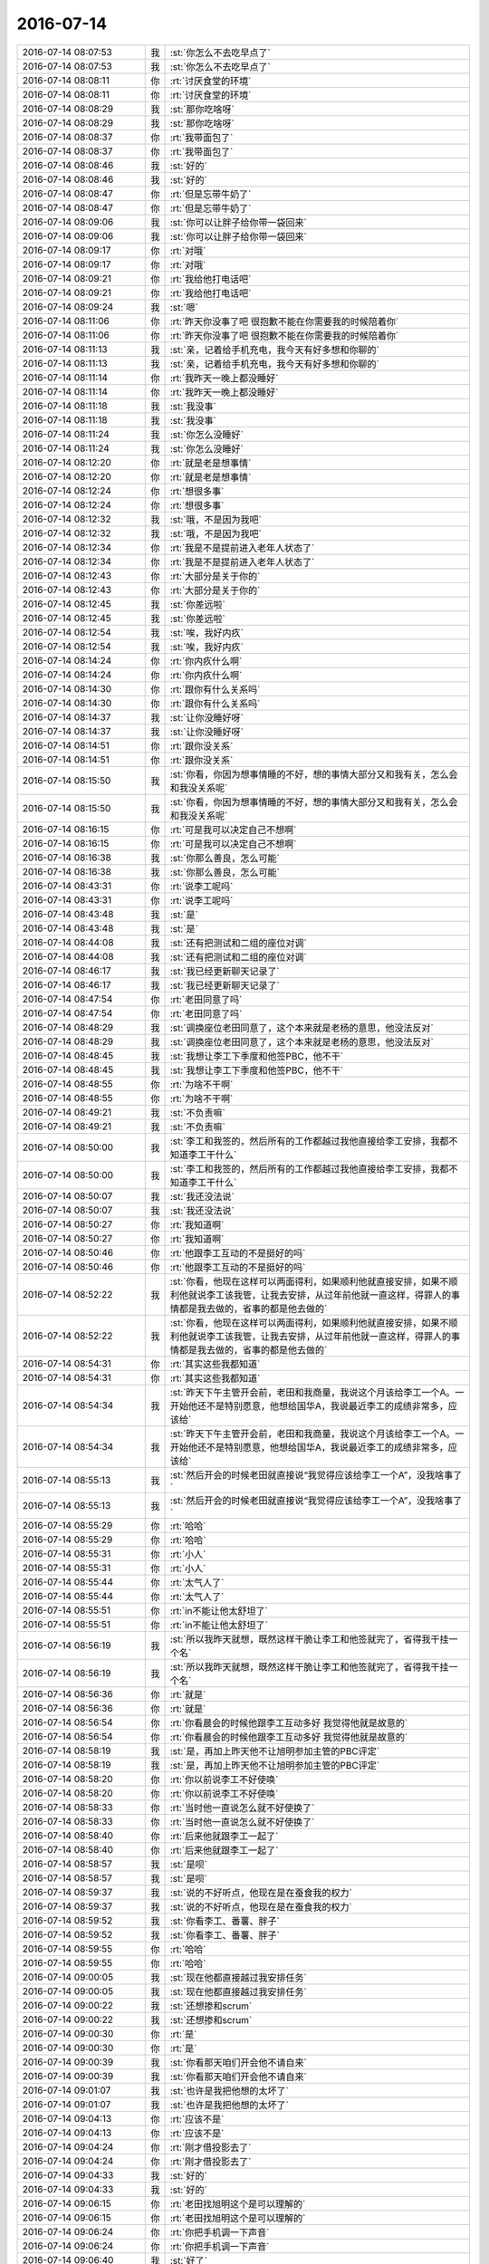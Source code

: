 2016-07-14
-------------

.. list-table::
   :widths: 25, 1, 60

   * - 2016-07-14 08:07:53
     - 我
     - :st:`你怎么不去吃早点了`
   * - 2016-07-14 08:07:53
     - 我
     - :st:`你怎么不去吃早点了`
   * - 2016-07-14 08:08:11
     - 你
     - :rt:`讨厌食堂的环境`
   * - 2016-07-14 08:08:11
     - 你
     - :rt:`讨厌食堂的环境`
   * - 2016-07-14 08:08:29
     - 我
     - :st:`那你吃啥呀`
   * - 2016-07-14 08:08:29
     - 我
     - :st:`那你吃啥呀`
   * - 2016-07-14 08:08:37
     - 你
     - :rt:`我带面包了`
   * - 2016-07-14 08:08:37
     - 你
     - :rt:`我带面包了`
   * - 2016-07-14 08:08:46
     - 我
     - :st:`好的`
   * - 2016-07-14 08:08:46
     - 我
     - :st:`好的`
   * - 2016-07-14 08:08:47
     - 你
     - :rt:`但是忘带牛奶了`
   * - 2016-07-14 08:08:47
     - 你
     - :rt:`但是忘带牛奶了`
   * - 2016-07-14 08:09:06
     - 我
     - :st:`你可以让胖子给你带一袋回来`
   * - 2016-07-14 08:09:06
     - 我
     - :st:`你可以让胖子给你带一袋回来`
   * - 2016-07-14 08:09:17
     - 你
     - :rt:`对哦`
   * - 2016-07-14 08:09:17
     - 你
     - :rt:`对哦`
   * - 2016-07-14 08:09:21
     - 你
     - :rt:`我给他打电话吧`
   * - 2016-07-14 08:09:21
     - 你
     - :rt:`我给他打电话吧`
   * - 2016-07-14 08:09:24
     - 我
     - :st:`嗯`
   * - 2016-07-14 08:11:06
     - 你
     - :rt:`昨天你没事了吧 很抱歉不能在你需要我的时候陪着你`
   * - 2016-07-14 08:11:06
     - 你
     - :rt:`昨天你没事了吧 很抱歉不能在你需要我的时候陪着你`
   * - 2016-07-14 08:11:13
     - 我
     - :st:`亲，记着给手机充电，我今天有好多想和你聊的`
   * - 2016-07-14 08:11:13
     - 我
     - :st:`亲，记着给手机充电，我今天有好多想和你聊的`
   * - 2016-07-14 08:11:14
     - 你
     - :rt:`我昨天一晚上都没睡好`
   * - 2016-07-14 08:11:14
     - 你
     - :rt:`我昨天一晚上都没睡好`
   * - 2016-07-14 08:11:18
     - 我
     - :st:`我没事`
   * - 2016-07-14 08:11:18
     - 我
     - :st:`我没事`
   * - 2016-07-14 08:11:24
     - 我
     - :st:`你怎么没睡好`
   * - 2016-07-14 08:11:24
     - 我
     - :st:`你怎么没睡好`
   * - 2016-07-14 08:12:20
     - 你
     - :rt:`就是老是想事情`
   * - 2016-07-14 08:12:20
     - 你
     - :rt:`就是老是想事情`
   * - 2016-07-14 08:12:24
     - 你
     - :rt:`想很多事`
   * - 2016-07-14 08:12:24
     - 你
     - :rt:`想很多事`
   * - 2016-07-14 08:12:32
     - 我
     - :st:`哦，不是因为我吧`
   * - 2016-07-14 08:12:32
     - 我
     - :st:`哦，不是因为我吧`
   * - 2016-07-14 08:12:34
     - 你
     - :rt:`我是不是提前进入老年人状态了`
   * - 2016-07-14 08:12:34
     - 你
     - :rt:`我是不是提前进入老年人状态了`
   * - 2016-07-14 08:12:43
     - 你
     - :rt:`大部分是关于你的`
   * - 2016-07-14 08:12:43
     - 你
     - :rt:`大部分是关于你的`
   * - 2016-07-14 08:12:45
     - 我
     - :st:`你差远啦`
   * - 2016-07-14 08:12:45
     - 我
     - :st:`你差远啦`
   * - 2016-07-14 08:12:54
     - 我
     - :st:`唉，我好内疚`
   * - 2016-07-14 08:12:54
     - 我
     - :st:`唉，我好内疚`
   * - 2016-07-14 08:14:24
     - 你
     - :rt:`你内疚什么啊`
   * - 2016-07-14 08:14:24
     - 你
     - :rt:`你内疚什么啊`
   * - 2016-07-14 08:14:30
     - 你
     - :rt:`跟你有什么关系吗`
   * - 2016-07-14 08:14:30
     - 你
     - :rt:`跟你有什么关系吗`
   * - 2016-07-14 08:14:37
     - 我
     - :st:`让你没睡好呀`
   * - 2016-07-14 08:14:37
     - 我
     - :st:`让你没睡好呀`
   * - 2016-07-14 08:14:51
     - 你
     - :rt:`跟你没关系`
   * - 2016-07-14 08:14:51
     - 你
     - :rt:`跟你没关系`
   * - 2016-07-14 08:15:50
     - 我
     - :st:`你看，你因为想事情睡的不好，想的事情大部分又和我有关，怎么会和我没关系呢`
   * - 2016-07-14 08:15:50
     - 我
     - :st:`你看，你因为想事情睡的不好，想的事情大部分又和我有关，怎么会和我没关系呢`
   * - 2016-07-14 08:16:15
     - 你
     - :rt:`可是我可以决定自己不想啊`
   * - 2016-07-14 08:16:15
     - 你
     - :rt:`可是我可以决定自己不想啊`
   * - 2016-07-14 08:16:38
     - 我
     - :st:`你那么善良，怎么可能`
   * - 2016-07-14 08:16:38
     - 我
     - :st:`你那么善良，怎么可能`
   * - 2016-07-14 08:43:31
     - 你
     - :rt:`说李工呢吗`
   * - 2016-07-14 08:43:31
     - 你
     - :rt:`说李工呢吗`
   * - 2016-07-14 08:43:48
     - 我
     - :st:`是`
   * - 2016-07-14 08:43:48
     - 我
     - :st:`是`
   * - 2016-07-14 08:44:08
     - 我
     - :st:`还有把测试和二组的座位对调`
   * - 2016-07-14 08:44:08
     - 我
     - :st:`还有把测试和二组的座位对调`
   * - 2016-07-14 08:46:17
     - 我
     - :st:`我已经更新聊天记录了`
   * - 2016-07-14 08:46:17
     - 我
     - :st:`我已经更新聊天记录了`
   * - 2016-07-14 08:47:54
     - 你
     - :rt:`老田同意了吗`
   * - 2016-07-14 08:47:54
     - 你
     - :rt:`老田同意了吗`
   * - 2016-07-14 08:48:29
     - 我
     - :st:`调换座位老田同意了，这个本来就是老杨的意思，他没法反对`
   * - 2016-07-14 08:48:29
     - 我
     - :st:`调换座位老田同意了，这个本来就是老杨的意思，他没法反对`
   * - 2016-07-14 08:48:45
     - 我
     - :st:`我想让李工下季度和他签PBC，他不干`
   * - 2016-07-14 08:48:45
     - 我
     - :st:`我想让李工下季度和他签PBC，他不干`
   * - 2016-07-14 08:48:55
     - 你
     - :rt:`为啥不干啊`
   * - 2016-07-14 08:48:55
     - 你
     - :rt:`为啥不干啊`
   * - 2016-07-14 08:49:21
     - 我
     - :st:`不负责嘛`
   * - 2016-07-14 08:49:21
     - 我
     - :st:`不负责嘛`
   * - 2016-07-14 08:50:00
     - 我
     - :st:`李工和我签的，然后所有的工作都越过我他直接给李工安排，我都不知道李工干什么`
   * - 2016-07-14 08:50:00
     - 我
     - :st:`李工和我签的，然后所有的工作都越过我他直接给李工安排，我都不知道李工干什么`
   * - 2016-07-14 08:50:07
     - 我
     - :st:`我还没法说`
   * - 2016-07-14 08:50:07
     - 我
     - :st:`我还没法说`
   * - 2016-07-14 08:50:27
     - 你
     - :rt:`我知道啊`
   * - 2016-07-14 08:50:27
     - 你
     - :rt:`我知道啊`
   * - 2016-07-14 08:50:46
     - 你
     - :rt:`他跟李工互动的不是挺好的吗`
   * - 2016-07-14 08:50:46
     - 你
     - :rt:`他跟李工互动的不是挺好的吗`
   * - 2016-07-14 08:52:22
     - 我
     - :st:`你看，他现在这样可以两面得利，如果顺利他就直接安排，如果不顺利他就说李工该我管，让我去安排，从过年前他就一直这样，得罪人的事情都是我去做的，省事的都是他去做的`
   * - 2016-07-14 08:52:22
     - 我
     - :st:`你看，他现在这样可以两面得利，如果顺利他就直接安排，如果不顺利他就说李工该我管，让我去安排，从过年前他就一直这样，得罪人的事情都是我去做的，省事的都是他去做的`
   * - 2016-07-14 08:54:31
     - 你
     - :rt:`其实这些我都知道`
   * - 2016-07-14 08:54:31
     - 你
     - :rt:`其实这些我都知道`
   * - 2016-07-14 08:54:34
     - 我
     - :st:`昨天下午主管开会前，老田和我商量，我说这个月该给李工一个A。一开始他还不是特别愿意，他想给国华A，我说最近李工的成绩非常多，应该给`
   * - 2016-07-14 08:54:34
     - 我
     - :st:`昨天下午主管开会前，老田和我商量，我说这个月该给李工一个A。一开始他还不是特别愿意，他想给国华A，我说最近李工的成绩非常多，应该给`
   * - 2016-07-14 08:55:13
     - 我
     - :st:`然后开会的时候老田就直接说“我觉得应该给李工一个A”，没我啥事了`
   * - 2016-07-14 08:55:13
     - 我
     - :st:`然后开会的时候老田就直接说“我觉得应该给李工一个A”，没我啥事了`
   * - 2016-07-14 08:55:29
     - 你
     - :rt:`哈哈`
   * - 2016-07-14 08:55:29
     - 你
     - :rt:`哈哈`
   * - 2016-07-14 08:55:31
     - 你
     - :rt:`小人`
   * - 2016-07-14 08:55:31
     - 你
     - :rt:`小人`
   * - 2016-07-14 08:55:44
     - 你
     - :rt:`太气人了`
   * - 2016-07-14 08:55:44
     - 你
     - :rt:`太气人了`
   * - 2016-07-14 08:55:51
     - 你
     - :rt:`in不能让他太舒坦了`
   * - 2016-07-14 08:55:51
     - 你
     - :rt:`in不能让他太舒坦了`
   * - 2016-07-14 08:56:19
     - 我
     - :st:`所以我昨天就想，既然这样干脆让李工和他签就完了，省得我干挂一个名`
   * - 2016-07-14 08:56:19
     - 我
     - :st:`所以我昨天就想，既然这样干脆让李工和他签就完了，省得我干挂一个名`
   * - 2016-07-14 08:56:36
     - 你
     - :rt:`就是`
   * - 2016-07-14 08:56:36
     - 你
     - :rt:`就是`
   * - 2016-07-14 08:56:54
     - 你
     - :rt:`你看晨会的时候他跟李工互动多好 我觉得他就是故意的`
   * - 2016-07-14 08:56:54
     - 你
     - :rt:`你看晨会的时候他跟李工互动多好 我觉得他就是故意的`
   * - 2016-07-14 08:58:19
     - 我
     - :st:`是，再加上昨天他不让旭明参加主管的PBC评定`
   * - 2016-07-14 08:58:19
     - 我
     - :st:`是，再加上昨天他不让旭明参加主管的PBC评定`
   * - 2016-07-14 08:58:20
     - 你
     - :rt:`你以前说李工不好使唤`
   * - 2016-07-14 08:58:20
     - 你
     - :rt:`你以前说李工不好使唤`
   * - 2016-07-14 08:58:33
     - 你
     - :rt:`当时他一直说怎么就不好使换了`
   * - 2016-07-14 08:58:33
     - 你
     - :rt:`当时他一直说怎么就不好使换了`
   * - 2016-07-14 08:58:40
     - 你
     - :rt:`后来他就跟李工一起了`
   * - 2016-07-14 08:58:40
     - 你
     - :rt:`后来他就跟李工一起了`
   * - 2016-07-14 08:58:57
     - 我
     - :st:`是呗`
   * - 2016-07-14 08:58:57
     - 我
     - :st:`是呗`
   * - 2016-07-14 08:59:37
     - 我
     - :st:`说的不好听点，他现在是在蚕食我的权力`
   * - 2016-07-14 08:59:37
     - 我
     - :st:`说的不好听点，他现在是在蚕食我的权力`
   * - 2016-07-14 08:59:52
     - 我
     - :st:`你看李工、番薯、胖子`
   * - 2016-07-14 08:59:52
     - 我
     - :st:`你看李工、番薯、胖子`
   * - 2016-07-14 08:59:55
     - 你
     - :rt:`哈哈`
   * - 2016-07-14 08:59:55
     - 你
     - :rt:`哈哈`
   * - 2016-07-14 09:00:05
     - 我
     - :st:`现在他都直接越过我安排任务`
   * - 2016-07-14 09:00:05
     - 我
     - :st:`现在他都直接越过我安排任务`
   * - 2016-07-14 09:00:22
     - 我
     - :st:`还想掺和scrum`
   * - 2016-07-14 09:00:22
     - 我
     - :st:`还想掺和scrum`
   * - 2016-07-14 09:00:30
     - 你
     - :rt:`是`
   * - 2016-07-14 09:00:30
     - 你
     - :rt:`是`
   * - 2016-07-14 09:00:39
     - 我
     - :st:`你看那天咱们开会他不请自来`
   * - 2016-07-14 09:00:39
     - 我
     - :st:`你看那天咱们开会他不请自来`
   * - 2016-07-14 09:01:07
     - 我
     - :st:`也许是我把他想的太坏了`
   * - 2016-07-14 09:01:07
     - 我
     - :st:`也许是我把他想的太坏了`
   * - 2016-07-14 09:04:13
     - 你
     - :rt:`应该不是`
   * - 2016-07-14 09:04:13
     - 你
     - :rt:`应该不是`
   * - 2016-07-14 09:04:24
     - 你
     - :rt:`刚才借投影去了`
   * - 2016-07-14 09:04:24
     - 你
     - :rt:`刚才借投影去了`
   * - 2016-07-14 09:04:33
     - 我
     - :st:`好的`
   * - 2016-07-14 09:04:33
     - 我
     - :st:`好的`
   * - 2016-07-14 09:06:15
     - 你
     - :rt:`老田找旭明这个是可以理解的`
   * - 2016-07-14 09:06:15
     - 你
     - :rt:`老田找旭明这个是可以理解的`
   * - 2016-07-14 09:06:24
     - 你
     - :rt:`你把手机调一下声音`
   * - 2016-07-14 09:06:24
     - 你
     - :rt:`你把手机调一下声音`
   * - 2016-07-14 09:06:40
     - 我
     - :st:`好了`
   * - 2016-07-14 09:06:40
     - 我
     - :st:`好了`
   * - 2016-07-14 09:06:59
     - 你
     - :rt:`你看他找旭明一般说的都是问题的事 需求的说的很少`
   * - 2016-07-14 09:06:59
     - 你
     - :rt:`你看他找旭明一般说的都是问题的事 需求的说的很少`
   * - 2016-07-14 09:07:28
     - 你
     - :rt:`一是问题比较急 二是我觉得他跟你说话可能有点犯怵`
   * - 2016-07-14 09:07:28
     - 你
     - :rt:`一是问题比较急 二是我觉得他跟你说话可能有点犯怵`
   * - 2016-07-14 09:07:43
     - 我
     - :st:`你接着说`
   * - 2016-07-14 09:07:43
     - 我
     - :st:`你接着说`
   * - 2016-07-14 09:08:33
     - 你
     - :rt:`当时这些都没想过 只不过恰好旭明是管问题 如果你现在把老毛接旭明`
   * - 2016-07-14 09:08:33
     - 你
     - :rt:`当时这些都没想过 只不过恰好旭明是管问题 如果你现在把老毛接旭明`
   * - 2016-07-14 09:08:45
     - 你
     - :rt:`老田以后就找老毛去了`
   * - 2016-07-14 09:08:45
     - 你
     - :rt:`老田以后就找老毛去了`
   * - 2016-07-14 09:09:41
     - 你
     - :rt:`你知道老田现在还总是陷入细节 他总是把问题自己都整明白 不然就不会安排工作 他想整明白 自然就少不了旭明帮忙`
   * - 2016-07-14 09:09:41
     - 你
     - :rt:`你知道老田现在还总是陷入细节 他总是把问题自己都整明白 不然就不会安排工作 他想整明白 自然就少不了旭明帮忙`
   * - 2016-07-14 09:09:56
     - 你
     - :rt:`这样一来二去的就得沟通了`
   * - 2016-07-14 09:09:56
     - 你
     - :rt:`这样一来二去的就得沟通了`
   * - 2016-07-14 09:10:38
     - 你
     - :rt:`你看他现在也不咋找番薯的事  以前都是番薯自己傻 老是越过你 汇报给他  说过他几次后 已经好点了`
   * - 2016-07-14 09:10:38
     - 你
     - :rt:`你看他现在也不咋找番薯的事  以前都是番薯自己傻 老是越过你 汇报给他  说过他几次后 已经好点了`
   * - 2016-07-14 09:10:45
     - 你
     - :rt:`好很多了`
   * - 2016-07-14 09:10:45
     - 你
     - :rt:`好很多了`
   * - 2016-07-14 09:10:57
     - 你
     - :rt:`李工那比较特殊`
   * - 2016-07-14 09:10:57
     - 你
     - :rt:`李工那比较特殊`
   * - 2016-07-14 09:11:22
     - 你
     - :rt:`还有  他跟你说话犯怵  这事`
   * - 2016-07-14 09:11:22
     - 你
     - :rt:`还有  他跟你说话犯怵  这事`
   * - 2016-07-14 09:11:48
     - 我
     - :st:`哦`
   * - 2016-07-14 09:11:48
     - 我
     - :st:`哦`
   * - 2016-07-14 09:12:44
     - 你
     - :rt:`你就回我一个`
   * - 2016-07-14 09:12:44
     - 你
     - :rt:`你就回我一个`
   * - 2016-07-14 09:12:47
     - 你
     - :rt:`真是的`
   * - 2016-07-14 09:12:47
     - 你
     - :rt:`真是的`
   * - 2016-07-14 09:12:57
     - 我
     - :st:`刚才田在后面`
   * - 2016-07-14 09:12:57
     - 我
     - :st:`刚才田在后面`
   * - 2016-07-14 09:13:06
     - 你
     - :rt:`嗯`
   * - 2016-07-14 09:13:06
     - 你
     - :rt:`嗯`
   * - 2016-07-14 09:13:19
     - 我
     - :st:`你接着说，我试着按照你的思路去理解一下`
   * - 2016-07-14 09:13:19
     - 我
     - :st:`你接着说，我试着按照你的思路去理解一下`
   * - 2016-07-14 09:14:10
     - 你
     - :rt:`不过他想只手遮天的狼子野心还是有的`
   * - 2016-07-14 09:14:10
     - 你
     - :rt:`不过他想只手遮天的狼子野心还是有的`
   * - 2016-07-14 09:14:16
     - 你
     - :rt:`所以防着他没问题`
   * - 2016-07-14 09:14:16
     - 你
     - :rt:`所以防着他没问题`
   * - 2016-07-14 09:14:36
     - 你
     - :rt:`他要是真想跟你评分天下 对你就不是这样了`
   * - 2016-07-14 09:14:36
     - 你
     - :rt:`他要是真想跟你评分天下 对你就不是这样了`
   * - 2016-07-14 09:14:56
     - 我
     - :st:`那会是什么样`
   * - 2016-07-14 09:14:56
     - 我
     - :st:`那会是什么样`
   * - 2016-07-14 09:15:21
     - 你
     - :rt:`那就是你们俩抱团的感觉啊`
   * - 2016-07-14 09:15:21
     - 你
     - :rt:`那就是你们俩抱团的感觉啊`
   * - 2016-07-14 09:15:32
     - 你
     - :rt:`现在你们俩很明显貌合神离`
   * - 2016-07-14 09:15:32
     - 你
     - :rt:`现在你们俩很明显貌合神离`
   * - 2016-07-14 09:15:36
     - 我
     - :st:`不懂`
   * - 2016-07-14 09:15:36
     - 我
     - :st:`不懂`
   * - 2016-07-14 09:15:39
     - 你
     - :rt:`而且他那么那么不信任你`
   * - 2016-07-14 09:15:39
     - 你
     - :rt:`而且他那么那么不信任你`
   * - 2016-07-14 09:15:53
     - 我
     - :st:`你是说他应该口蜜腹剑`
   * - 2016-07-14 09:15:53
     - 我
     - :st:`你是说他应该口蜜腹剑`
   * - 2016-07-14 09:16:12
     - 你
     - :rt:`你俩现在根本就是不相信对方`
   * - 2016-07-14 09:16:12
     - 你
     - :rt:`你俩现在根本就是不相信对方`
   * - 2016-07-14 09:16:26
     - 我
     - :st:`是`
   * - 2016-07-14 09:16:26
     - 我
     - :st:`是`
   * - 2016-07-14 09:28:50
     - 你
     - :rt:`你刚才听到领导抱怨王洪越了吗`
   * - 2016-07-14 09:28:50
     - 你
     - :rt:`你刚才听到领导抱怨王洪越了吗`
   * - 2016-07-14 09:42:09
     - 我
     - :st:`没有`
   * - 2016-07-14 09:42:09
     - 我
     - :st:`没有`
   * - 2016-07-14 09:42:14
     - 我
     - :st:`说什么了`
   * - 2016-07-14 09:42:14
     - 我
     - :st:`说什么了`
   * - 2016-07-14 10:00:03
     - 你
     - :rt:`领导跟严丹说的 声音挺大的 我都听见了 说为什么是正阳春 要是这样以后就别出去吃了 把经费省下来干点啥不好`
   * - 2016-07-14 10:00:03
     - 你
     - :rt:`领导跟严丹说的 声音挺大的 我都听见了 说为什么是正阳春 要是这样以后就别出去吃了 把经费省下来干点啥不好`
   * - 2016-07-14 10:00:20
     - 我
     - :st:`哦`
   * - 2016-07-14 10:00:20
     - 我
     - :st:`哦`
   * - 2016-07-14 10:00:21
     - 你
     - :rt:`说的挺严厉的`
   * - 2016-07-14 10:04:28
     - 我
     - :st:`估计是严丹说什么了`
   * - 2016-07-14 10:04:28
     - 我
     - :st:`估计是严丹说什么了`
   * - 2016-07-14 10:04:39
     - 你
     - :rt:`没有 严丹什么都没说`
   * - 2016-07-14 10:04:39
     - 你
     - :rt:`没有 严丹什么都没说`
   * - 2016-07-14 10:04:57
     - 你
     - :rt:`领导抱怨的时候 王洪越就站在你那个位置 跟耿燕说话呢`
   * - 2016-07-14 10:04:57
     - 你
     - :rt:`领导抱怨的时候 王洪越就站在你那个位置 跟耿燕说话呢`
   * - 2016-07-14 10:05:08
     - 我
     - :st:`哦`
   * - 2016-07-14 10:05:08
     - 我
     - :st:`哦`
   * - 2016-07-14 10:05:35
     - 我
     - :st:`你手机充电了吗`
   * - 2016-07-14 10:05:35
     - 我
     - :st:`你手机充电了吗`
   * - 2016-07-14 10:06:05
     - 你
     - :rt:`充了`
   * - 2016-07-14 10:06:05
     - 你
     - :rt:`充了`
   * - 2016-07-14 10:06:33
     - 我
     - :st:`好的`
   * - 2016-07-14 10:06:33
     - 我
     - :st:`好的`
   * - 2016-07-14 11:10:20
     - 我
     - :st:`亲，你的手机就这么亮着，太费电了`
   * - 2016-07-14 11:10:20
     - 我
     - :st:`亲，你的手机就这么亮着，太费电了`
   * - 2016-07-14 11:11:05
     - 我
     - :st:`你的手机连上Wi-Fi了吗`
   * - 2016-07-14 11:11:05
     - 我
     - :st:`你的手机连上Wi-Fi了吗`
   * - 2016-07-14 11:11:21
     - 你
     - :rt:`连上了`
   * - 2016-07-14 11:11:21
     - 你
     - :rt:`连上了`
   * - 2016-07-14 11:11:32
     - 我
     - :st:`好的`
   * - 2016-07-14 11:11:32
     - 我
     - :st:`好的`
   * - 2016-07-14 11:11:59
     - 你
     - :rt:`我本来座后排了，想跟你聊天`
   * - 2016-07-14 11:11:59
     - 你
     - :rt:`我本来座后排了，想跟你聊天`
   * - 2016-07-14 11:12:08
     - 你
     - :rt:`结果被调过来了`
   * - 2016-07-14 11:12:08
     - 你
     - :rt:`结果被调过来了`
   * - 2016-07-14 11:12:20
     - 我
     - :st:`谁让你过来的`
   * - 2016-07-14 11:12:20
     - 我
     - :st:`谁让你过来的`
   * - 2016-07-14 11:13:08
     - 你
     - :rt:`王八蛋`
   * - 2016-07-14 11:13:08
     - 你
     - :rt:`王八蛋`
   * - 2016-07-14 11:14:16
     - 我
     - :st:`使劲骂他`
   * - 2016-07-14 11:14:16
     - 我
     - :st:`使劲骂他`
   * - 2016-07-14 11:14:24
     - 你
     - :rt:`就是`
   * - 2016-07-14 11:14:24
     - 你
     - :rt:`就是`
   * - 2016-07-14 11:15:12
     - 你
     - :rt:`随便发几张就行了，是吧`
   * - 2016-07-14 11:15:12
     - 你
     - :rt:`随便发几张就行了，是吧`
   * - 2016-07-14 11:15:56
     - 我
     - :st:`是`
   * - 2016-07-14 11:15:56
     - 我
     - :st:`是`
   * - 2016-07-14 11:17:06
     - 你
     - :rt:`发版太多好还是不好`
   * - 2016-07-14 11:17:06
     - 你
     - :rt:`发版太多好还是不好`
   * - 2016-07-14 11:17:15
     - 你
     - :rt:`领导乐见吗`
   * - 2016-07-14 11:17:15
     - 你
     - :rt:`领导乐见吗`
   * - 2016-07-14 11:19:18
     - 我
     - :st:`如果没有人投诉，领导希望是少发版`
   * - 2016-07-14 11:19:18
     - 我
     - :st:`如果没有人投诉，领导希望是少发版`
   * - 2016-07-14 11:19:29
     - 你
     - :rt:`哦`
   * - 2016-07-14 11:19:29
     - 你
     - :rt:`哦`
   * - 2016-07-14 11:19:44
     - 你
     - :rt:`那就不发了`
   * - 2016-07-14 11:19:44
     - 你
     - :rt:`那就不发了`
   * - 2016-07-14 11:20:27
     - 我
     - :st:`今天还有一个问题要求加一版呢`
   * - 2016-07-14 11:20:27
     - 我
     - :st:`今天还有一个问题要求加一版呢`
   * - 2016-07-14 11:20:40
     - 你
     - :rt:`晕`
   * - 2016-07-14 11:20:40
     - 你
     - :rt:`晕`
   * - 2016-07-14 11:21:42
     - 我
     - :st:`不说他们了`
   * - 2016-07-14 11:21:42
     - 我
     - :st:`不说他们了`
   * - 2016-07-14 11:22:19
     - 我
     - :st:`昨天你还没和我说完杨丽莹的事情呢`
   * - 2016-07-14 11:22:19
     - 我
     - :st:`昨天你还没和我说完杨丽莹的事情呢`
   * - 2016-07-14 11:23:41
     - 你
     - :rt:`恩`
   * - 2016-07-14 11:23:41
     - 你
     - :rt:`恩`
   * - 2016-07-14 11:26:50
     - 你
     - :rt:`说到哪了`
   * - 2016-07-14 11:26:50
     - 你
     - :rt:`说到哪了`
   * - 2016-07-14 11:27:39
     - 我
     - :st:`你说我伤她的心了，这是一件大事，要我小心她`
   * - 2016-07-14 11:27:39
     - 我
     - :st:`你说我伤她的心了，这是一件大事，要我小心她`
   * - 2016-07-14 11:30:02
     - 你
     - :rt:`我不知道她，`
   * - 2016-07-14 11:30:02
     - 你
     - :rt:`我不知道她，`
   * - 2016-07-14 11:30:28
     - 你
     - :rt:`其实你俩本来已经很稳定了，有个比较稳定的相处状态`
   * - 2016-07-14 11:30:28
     - 你
     - :rt:`其实你俩本来已经很稳定了，有个比较稳定的相处状态`
   * - 2016-07-14 11:30:46
     - 我
     - :st:`是`
   * - 2016-07-14 11:30:46
     - 我
     - :st:`是`
   * - 2016-07-14 11:30:47
     - 你
     - :rt:`现在呢，`
   * - 2016-07-14 11:30:47
     - 你
     - :rt:`现在呢，`
   * - 2016-07-14 11:31:06
     - 你
     - :rt:`你变了，她变的很被动`
   * - 2016-07-14 11:31:06
     - 你
     - :rt:`你变了，她变的很被动`
   * - 2016-07-14 11:32:37
     - 你
     - :rt:`她既然跟你说了，肯定是自己消化不了了`
   * - 2016-07-14 11:32:37
     - 你
     - :rt:`她既然跟你说了，肯定是自己消化不了了`
   * - 2016-07-14 11:36:53
     - 我
     - :st:`那么现在问题来了，我该怎么办`
   * - 2016-07-14 11:36:53
     - 我
     - :st:`那么现在问题来了，我该怎么办`
   * - 2016-07-14 11:37:50
     - 你
     - :rt:`你应该关心她消化不了，对你的影响`
   * - 2016-07-14 11:37:50
     - 你
     - :rt:`你应该关心她消化不了，对你的影响`
   * - 2016-07-14 11:38:04
     - 你
     - :rt:`如果没影响，我觉得Ok啊`
   * - 2016-07-14 11:38:04
     - 你
     - :rt:`如果没影响，我觉得Ok啊`
   * - 2016-07-14 11:38:39
     - 我
     - :st:`我觉得不可能没影响`
   * - 2016-07-14 11:38:39
     - 我
     - :st:`我觉得不可能没影响`
   * - 2016-07-14 11:39:15
     - 我
     - :st:`就像你昨天说的，如果是你早就不干了`
   * - 2016-07-14 11:39:15
     - 我
     - :st:`就像你昨天说的，如果是你早就不干了`
   * - 2016-07-14 11:39:36
     - 你
     - :rt:`不是，现在你发现她工作懈怠了`
   * - 2016-07-14 11:39:36
     - 你
     - :rt:`不是，现在你发现她工作懈怠了`
   * - 2016-07-14 11:39:48
     - 你
     - :rt:`这是对你的影响`
   * - 2016-07-14 11:39:48
     - 你
     - :rt:`这是对你的影响`
   * - 2016-07-14 11:40:42
     - 你
     - :rt:`你想过怎么办吗`
   * - 2016-07-14 11:40:42
     - 你
     - :rt:`你想过怎么办吗`
   * - 2016-07-14 11:41:19
     - 我
     - :st:`如果就是工作还好办`
   * - 2016-07-14 11:41:19
     - 我
     - :st:`如果就是工作还好办`
   * - 2016-07-14 11:41:32
     - 我
     - :st:`一个是找其他的人做`
   * - 2016-07-14 11:41:32
     - 我
     - :st:`一个是找其他的人做`
   * - 2016-07-14 11:41:44
     - 我
     - :st:`或者我自己来做`
   * - 2016-07-14 11:41:44
     - 我
     - :st:`或者我自己来做`
   * - 2016-07-14 11:41:52
     - 你
     - :rt:`别的还有什么`
   * - 2016-07-14 11:41:52
     - 你
     - :rt:`别的还有什么`
   * - 2016-07-14 11:42:13
     - 你
     - :rt:`她当时怎么跟你说的`
   * - 2016-07-14 11:42:13
     - 你
     - :rt:`她当时怎么跟你说的`
   * - 2016-07-14 11:42:20
     - 你
     - :rt:`我特想知道`
   * - 2016-07-14 11:42:20
     - 你
     - :rt:`我特想知道`
   * - 2016-07-14 11:42:24
     - 我
     - :st:`我想起来的是她对我权威的挑战`
   * - 2016-07-14 11:42:24
     - 我
     - :st:`我想起来的是她对我权威的挑战`
   * - 2016-07-14 11:42:29
     - 你
     - :rt:`你当时怎么回应她的`
   * - 2016-07-14 11:42:29
     - 你
     - :rt:`你当时怎么回应她的`
   * - 2016-07-14 11:42:57
     - 我
     - :st:`面谈的就是我和你说的，我基本上是按照她的原话说的`
   * - 2016-07-14 11:42:57
     - 我
     - :st:`面谈的就是我和你说的，我基本上是按照她的原话说的`
   * - 2016-07-14 11:42:58
     - 你
     - :rt:`为什么挑战你的权威`
   * - 2016-07-14 11:42:58
     - 你
     - :rt:`为什么挑战你的权威`
   * - 2016-07-14 11:43:37
     - 你
     - :rt:`我知道内容了`
   * - 2016-07-14 11:43:37
     - 你
     - :rt:`我知道内容了`
   * - 2016-07-14 11:43:43
     - 我
     - :st:`平时讨论问题，特别是几个人一起讨论问题的时候`
   * - 2016-07-14 11:43:43
     - 我
     - :st:`平时讨论问题，特别是几个人一起讨论问题的时候`
   * - 2016-07-14 11:43:44
     - 你
     - :rt:`我想知道他的表情`
   * - 2016-07-14 11:43:44
     - 你
     - :rt:`我想知道他的表情`
   * - 2016-07-14 11:44:04
     - 你
     - :rt:`你指的是她故意针对你？`
   * - 2016-07-14 11:44:04
     - 你
     - :rt:`你指的是她故意针对你？`
   * - 2016-07-14 11:44:19
     - 我
     - :st:`她经常和我唱反调`
   * - 2016-07-14 11:44:19
     - 我
     - :st:`她经常和我唱反调`
   * - 2016-07-14 11:44:31
     - 我
     - :st:`有几次我就忍了`
   * - 2016-07-14 11:44:31
     - 我
     - :st:`有几次我就忍了`
   * - 2016-07-14 11:44:43
     - 我
     - :st:`最近这种情况特别频繁`
   * - 2016-07-14 11:44:43
     - 我
     - :st:`最近这种情况特别频繁`
   * - 2016-07-14 11:45:08
     - 你
     - :rt:`我不了解内容，我觉得你们不是基于事实说话的吗？`
   * - 2016-07-14 11:45:08
     - 你
     - :rt:`我不了解内容，我觉得你们不是基于事实说话的吗？`
   * - 2016-07-14 11:45:18
     - 我
     - :st:`她的口头禅就是“我个人意见”，但是语气明显不是`
   * - 2016-07-14 11:45:18
     - 我
     - :st:`她的口头禅就是“我个人意见”，但是语气明显不是`
   * - 2016-07-14 11:46:00
     - 我
     - :st:`还有一个就是她的表情`
   * - 2016-07-14 11:46:00
     - 我
     - :st:`还有一个就是她的表情`
   * - 2016-07-14 11:46:08
     - 我
     - :st:`面谈的时候也有`
   * - 2016-07-14 11:46:08
     - 我
     - :st:`面谈的时候也有`
   * - 2016-07-14 11:46:40
     - 我
     - :st:`就是不正眼看我，自己手里玩一些东西`
   * - 2016-07-14 11:46:40
     - 我
     - :st:`就是不正眼看我，自己手里玩一些东西`
   * - 2016-07-14 11:47:01
     - 我
     - :st:`说话时用眼角看我`
   * - 2016-07-14 11:47:01
     - 我
     - :st:`说话时用眼角看我`
   * - 2016-07-14 11:47:14
     - 你
     - :rt:`不知道这是什么表情`
   * - 2016-07-14 11:47:14
     - 你
     - :rt:`不知道这是什么表情`
   * - 2016-07-14 11:47:15
     - 我
     - :st:`有一种不屑的表情`
   * - 2016-07-14 11:47:15
     - 我
     - :st:`有一种不屑的表情`
   * - 2016-07-14 11:47:29
     - 你
     - :rt:`说你对别人好的时候有埋怨的语气吗`
   * - 2016-07-14 11:47:29
     - 你
     - :rt:`说你对别人好的时候有埋怨的语气吗`
   * - 2016-07-14 11:47:40
     - 我
     - :st:`有，很重`
   * - 2016-07-14 11:47:40
     - 我
     - :st:`有，很重`
   * - 2016-07-14 11:48:01
     - 你
     - :rt:`那还是怪你对别人好呗`
   * - 2016-07-14 11:48:01
     - 你
     - :rt:`那还是怪你对别人好呗`
   * - 2016-07-14 11:48:17
     - 我
     - :st:`是`
   * - 2016-07-14 11:48:17
     - 我
     - :st:`是`
   * - 2016-07-14 11:49:12
     - 我
     - :st:`我觉得已经回不去了`
   * - 2016-07-14 11:49:12
     - 我
     - :st:`我觉得已经回不去了`
   * - 2016-07-14 11:49:20
     - 我
     - :st:`我还是维持现状吧`
   * - 2016-07-14 11:49:20
     - 我
     - :st:`我还是维持现状吧`
   * - 2016-07-14 11:49:23
     - 你
     - :rt:`你怎么回应他的`
   * - 2016-07-14 11:49:23
     - 你
     - :rt:`你怎么回应他的`
   * - 2016-07-14 11:49:38
     - 我
     - :st:`你说回应什么`
   * - 2016-07-14 11:49:38
     - 我
     - :st:`你说回应什么`
   * - 2016-07-14 11:49:40
     - 你
     - :rt:`她没提我的名字吧`
   * - 2016-07-14 11:49:40
     - 你
     - :rt:`她没提我的名字吧`
   * - 2016-07-14 11:49:49
     - 我
     - :st:`没有`
   * - 2016-07-14 11:49:49
     - 我
     - :st:`没有`
   * - 2016-07-14 11:50:01
     - 你
     - :rt:`就是她说觉得你对别的女孩都挺好`
   * - 2016-07-14 11:50:01
     - 你
     - :rt:`就是她说觉得你对别的女孩都挺好`
   * - 2016-07-14 11:50:02
     - 我
     - :st:`除了旭明她没提过别人`
   * - 2016-07-14 11:50:02
     - 我
     - :st:`除了旭明她没提过别人`
   * - 2016-07-14 11:50:06
     - 你
     - :rt:`你怎么回应他的`
   * - 2016-07-14 11:50:06
     - 你
     - :rt:`你怎么回应他的`
   * - 2016-07-14 11:51:12
     - 你
     - :rt:`她说的时候，除了埋怨你，有委屈的意思吗`
   * - 2016-07-14 11:51:12
     - 你
     - :rt:`她说的时候，除了埋怨你，有委屈的意思吗`
   * - 2016-07-14 11:51:17
     - 我
     - :st:`我问她是怎么看这件事，对所有女孩好`
   * - 2016-07-14 11:51:17
     - 我
     - :st:`我问她是怎么看这件事，对所有女孩好`
   * - 2016-07-14 11:51:23
     - 我
     - :st:`有`
   * - 2016-07-14 11:51:23
     - 我
     - :st:`有`
   * - 2016-07-14 11:51:29
     - 你
     - :rt:`恩`
   * - 2016-07-14 11:51:29
     - 你
     - :rt:`恩`
   * - 2016-07-14 11:51:39
     - 你
     - :rt:`她怎么回的`
   * - 2016-07-14 11:51:39
     - 你
     - :rt:`她怎么回的`
   * - 2016-07-14 11:51:45
     - 我
     - :st:`其实她说的时候就是吞吞吐吐的`
   * - 2016-07-14 11:51:45
     - 我
     - :st:`其实她说的时候就是吞吞吐吐的`
   * - 2016-07-14 11:51:56
     - 你
     - :rt:`你没心疼她吗？`
   * - 2016-07-14 11:51:56
     - 你
     - :rt:`你没心疼她吗？`
   * - 2016-07-14 11:52:11
     - 你
     - :rt:`觉得自己冷落她了`
   * - 2016-07-14 11:52:11
     - 你
     - :rt:`觉得自己冷落她了`
   * - 2016-07-14 11:52:43
     - 我
     - :st:`她说她觉得挺好的，她不喜欢别人因为她是女孩而特别照顾她，她认为男女平等`
   * - 2016-07-14 11:52:43
     - 我
     - :st:`她说她觉得挺好的，她不喜欢别人因为她是女孩而特别照顾她，她认为男女平等`
   * - 2016-07-14 11:53:08
     - 我
     - :st:`我没有心疼，我觉得她有点找事的感觉`
   * - 2016-07-14 11:53:08
     - 我
     - :st:`我没有心疼，我觉得她有点找事的感觉`
   * - 2016-07-14 11:53:25
     - 我
     - :st:`说实话她的回答我不信`
   * - 2016-07-14 11:53:25
     - 我
     - :st:`说实话她的回答我不信`
   * - 2016-07-14 11:53:30
     - 你
     - :rt:`为什么啊`
   * - 2016-07-14 11:53:30
     - 你
     - :rt:`为什么啊`
   * - 2016-07-14 12:04:57
     - 你
     - :rt:`我的坐的领导的车`
   * - 2016-07-14 12:04:57
     - 你
     - :rt:`我的坐的领导的车`
   * - 2016-07-14 12:13:20
     - 我
     - :st:`好的`
   * - 2016-07-14 12:13:20
     - 我
     - :st:`好的`
   * - 2016-07-14 12:46:19
     - 你
     - :rt:`说啥呢一直`
   * - 2016-07-14 12:46:19
     - 你
     - :rt:`说啥呢一直`
   * - 2016-07-14 12:46:56
     - 我
     - :st:`就是中兴的事情`
   * - 2016-07-14 12:46:56
     - 我
     - :st:`就是中兴的事情`
   * - 2016-07-14 12:47:10
     - 我
     - :st:`领导嫌我们的时间长了`
   * - 2016-07-14 12:47:10
     - 我
     - :st:`领导嫌我们的时间长了`
   * - 2016-07-14 12:50:40
     - 你
     - :rt:`唉`
   * - 2016-07-14 12:50:40
     - 你
     - :rt:`唉`
   * - 2016-07-14 12:51:54
     - 我
     - :st:`两天方案，两天代码，两天自测。一个到现在无法复现的问题。`
   * - 2016-07-14 12:51:54
     - 我
     - :st:`两天方案，两天代码，两天自测。一个到现在无法复现的问题。`
   * - 2016-07-14 12:52:03
     - 我
     - :st:`我不知道还怎么缩短`
   * - 2016-07-14 12:52:03
     - 我
     - :st:`我不知道还怎么缩短`
   * - 2016-07-14 12:59:15
     - 你
     - :rt:`别吵了，不解释，谁想干谁干`
   * - 2016-07-14 12:59:15
     - 你
     - :rt:`别吵了，不解释，谁想干谁干`
   * - 2016-07-14 12:59:45
     - 我
     - :st:`领导是让我干`
   * - 2016-07-14 13:41:25
     - 我
     - :st:`今天下午我不能陪你了，我要去处理中兴的事情`
   * - 2016-07-14 13:41:25
     - 我
     - :st:`今天下午我不能陪你了，我要去处理中兴的事情`
   * - 2016-07-14 13:41:39
     - 你
     - :rt:`你不参加月会了吗`
   * - 2016-07-14 13:41:39
     - 你
     - :rt:`你不参加月会了吗`
   * - 2016-07-14 13:41:43
     - 你
     - :rt:`恩`
   * - 2016-07-14 13:41:43
     - 你
     - :rt:`恩`
   * - 2016-07-14 13:42:01
     - 我
     - :st:`不参加了`
   * - 2016-07-14 13:42:01
     - 我
     - :st:`不参加了`
   * - 2016-07-14 13:42:14
     - 你
     - :rt:`唉`
   * - 2016-07-14 13:42:14
     - 你
     - :rt:`唉`
   * - 2016-07-14 13:42:22
     - 你
     - :rt:`scrum不讲了`
   * - 2016-07-14 13:42:22
     - 你
     - :rt:`scrum不讲了`
   * - 2016-07-14 13:42:39
     - 我
     - :st:`再说吧`
   * - 2016-07-14 13:42:39
     - 我
     - :st:`再说吧`
   * - 2016-07-14 13:45:27
     - 你
     - :rt:`你怎么处理中兴的事啊`
   * - 2016-07-14 13:45:27
     - 你
     - :rt:`你怎么处理中兴的事啊`
   * - 2016-07-14 13:45:32
     - 你
     - :rt:`谁负责这事`
   * - 2016-07-14 13:45:32
     - 你
     - :rt:`谁负责这事`
   * - 2016-07-14 13:45:57
     - 我
     - :st:`旭明`
   * - 2016-07-14 13:45:57
     - 我
     - :st:`旭明`
   * - 2016-07-14 13:46:13
     - 我
     - :st:`我去吧，这事太麻烦了`
   * - 2016-07-14 13:46:13
     - 我
     - :st:`我去吧，这事太麻烦了`
   * - 2016-07-14 13:46:19
     - 你
     - :rt:`去吧`
   * - 2016-07-14 13:46:19
     - 你
     - :rt:`去吧`
   * - 2016-07-14 13:46:26
     - 你
     - :rt:`既然领导开口了`
   * - 2016-07-14 13:46:26
     - 你
     - :rt:`既然领导开口了`
   * - 2016-07-14 13:46:57
     - 我
     - :st:`现场要求下周`
   * - 2016-07-14 13:46:57
     - 我
     - :st:`现场要求下周`
   * - 2016-07-14 13:47:31
     - 你
     - :rt:`哦`
   * - 2016-07-14 13:47:31
     - 你
     - :rt:`哦`
   * - 2016-07-14 13:49:45
     - 我
     - :st:`你没空睡了`
   * - 2016-07-14 13:49:45
     - 我
     - :st:`你没空睡了`
   * - 2016-07-14 13:52:30
     - 你
     - :rt:`恩`
   * - 2016-07-14 13:52:30
     - 你
     - :rt:`恩`
   * - 2016-07-14 13:52:42
     - 你
     - :rt:`我待会睡`
   * - 2016-07-14 13:52:42
     - 你
     - :rt:`我待会睡`
   * - 2016-07-14 13:53:12
     - 你
     - :rt:`我不记得不今天说会被贴条`
   * - 2016-07-14 13:53:12
     - 你
     - :rt:`我不记得不今天说会被贴条`
   * - 2016-07-14 13:53:22
     - 你
     - :rt:`领导非得说我贴的`
   * - 2016-07-14 13:53:22
     - 你
     - :rt:`领导非得说我贴的`
   * - 2016-07-14 13:53:47
     - 我
     - :st:`今天早上你和我说话的时候能看出来你很疲惫`
   * - 2016-07-14 13:53:47
     - 我
     - :st:`今天早上你和我说话的时候能看出来你很疲惫`
   * - 2016-07-14 13:56:47
     - 你
     - :rt:`还好`
   * - 2016-07-14 13:56:47
     - 你
     - :rt:`还好`
   * - 2016-07-14 13:57:18
     - 我
     - :st:`待会开会你也没法睡`
   * - 2016-07-14 13:57:18
     - 我
     - :st:`待会开会你也没法睡`
   * - 2016-07-14 14:00:58
     - 我
     - :st:`你看看我是几点讲`
   * - 2016-07-14 14:00:58
     - 我
     - :st:`你看看我是几点讲`
   * - 2016-07-14 14:07:37
     - 你
     - :rt:`不知道，估计比预期的要晚点`
   * - 2016-07-14 14:07:37
     - 你
     - :rt:`不知道，估计比预期的要晚点`
   * - 2016-07-14 14:08:12
     - 我
     - :st:`好的`
   * - 2016-07-14 14:08:12
     - 我
     - :st:`好的`
   * - 2016-07-14 14:08:31
     - 我
     - :st:`我们半点开会，还有点时间陪你`
   * - 2016-07-14 14:08:31
     - 我
     - :st:`我们半点开会，还有点时间陪你`
   * - 2016-07-14 14:09:58
     - 你
     - :rt:`没事，你忙吧`
   * - 2016-07-14 14:09:58
     - 你
     - :rt:`没事，你忙吧`
   * - 2016-07-14 14:10:13
     - 你
     - :rt:`我是不是都耽误你工作了`
   * - 2016-07-14 14:10:13
     - 你
     - :rt:`我是不是都耽误你工作了`
   * - 2016-07-14 14:10:22
     - 我
     - :st:`我现在没事，想和你聊天`
   * - 2016-07-14 14:10:22
     - 我
     - :st:`我现在没事，想和你聊天`
   * - 2016-07-14 14:10:28
     - 我
     - :st:`没有耽误`
   * - 2016-07-14 14:10:28
     - 我
     - :st:`没有耽误`
   * - 2016-07-14 14:11:15
     - 我
     - :st:`我还分得清轻重，工作不会耽误的`
   * - 2016-07-14 14:11:15
     - 我
     - :st:`我还分得清轻重，工作不会耽误的`
   * - 2016-07-14 14:11:56
     - 我
     - :st:`今天的事情没有什么问题`
   * - 2016-07-14 14:11:56
     - 我
     - :st:`今天的事情没有什么问题`
   * - 2016-07-14 14:12:31
     - 我
     - :st:`我去参加只是一个表现态度`
   * - 2016-07-14 14:12:31
     - 我
     - :st:`我去参加只是一个表现态度`
   * - 2016-07-14 14:13:12
     - 你
     - :rt:`恩，老杨还是挺在乎这个的`
   * - 2016-07-14 14:13:12
     - 你
     - :rt:`恩，老杨还是挺在乎这个的`
   * - 2016-07-14 14:13:29
     - 我
     - :st:`你不知道这里面的复杂关系`
   * - 2016-07-14 14:13:29
     - 我
     - :st:`你不知道这里面的复杂关系`
   * - 2016-07-14 14:13:32
     - 你
     - :rt:`中午我听见你说话，着急坏了，也听不太清楚`
   * - 2016-07-14 14:13:32
     - 你
     - :rt:`中午我听见你说话，着急坏了，也听不太清楚`
   * - 2016-07-14 14:13:46
     - 你
     - :rt:`我怕你挨欺负`
   * - 2016-07-14 14:13:46
     - 你
     - :rt:`我怕你挨欺负`
   * - 2016-07-14 14:13:53
     - 我
     - :st:`这个项目的销售可以直接找到崔总`
   * - 2016-07-14 14:13:53
     - 我
     - :st:`这个项目的销售可以直接找到崔总`
   * - 2016-07-14 14:14:06
     - 我
     - :st:`去年license就闹过一次了`
   * - 2016-07-14 14:14:06
     - 我
     - :st:`去年license就闹过一次了`
   * - 2016-07-14 14:14:07
     - 你
     - :rt:`老杨埋怨你了吗`
   * - 2016-07-14 14:14:07
     - 你
     - :rt:`老杨埋怨你了吗`
   * - 2016-07-14 14:14:17
     - 你
     - :rt:`恩，我不关心这些事`
   * - 2016-07-14 14:14:17
     - 你
     - :rt:`恩，我不关心这些事`
   * - 2016-07-14 14:14:23
     - 我
     - :st:`应该有点`
   * - 2016-07-14 14:14:23
     - 我
     - :st:`应该有点`
   * - 2016-07-14 14:14:40
     - 你
     - :rt:`我听着也是`
   * - 2016-07-14 14:14:40
     - 你
     - :rt:`我听着也是`
   * - 2016-07-14 14:14:42
     - 我
     - :st:`在饭桌上我俩争论的特别厉害`
   * - 2016-07-14 14:14:42
     - 我
     - :st:`在饭桌上我俩争论的特别厉害`
   * - 2016-07-14 14:14:48
     - 你
     - :rt:`估计是有点`
   * - 2016-07-14 14:14:48
     - 你
     - :rt:`估计是有点`
   * - 2016-07-14 14:14:52
     - 你
     - :rt:`我听见了`
   * - 2016-07-14 14:14:52
     - 你
     - :rt:`我听见了`
   * - 2016-07-14 14:15:06
     - 我
     - :st:`吃完饭他和我说了几句话安抚我`
   * - 2016-07-14 14:15:06
     - 我
     - :st:`吃完饭他和我说了几句话安抚我`
   * - 2016-07-14 14:15:26
     - 你
     - :rt:`老杨就是那么一个人，`
   * - 2016-07-14 14:15:26
     - 你
     - :rt:`老杨就是那么一个人，`
   * - 2016-07-14 14:15:43
     - 你
     - :rt:`唉，还是好好表现下吧`
   * - 2016-07-14 14:15:43
     - 你
     - :rt:`唉，还是好好表现下吧`
   * - 2016-07-14 14:16:02
     - 你
     - :rt:`安抚只是一方面，`
   * - 2016-07-14 14:16:02
     - 你
     - :rt:`安抚只是一方面，`
   * - 2016-07-14 14:16:27
     - 我
     - :st:`是`
   * - 2016-07-14 14:16:27
     - 我
     - :st:`是`
   * - 2016-07-14 14:17:01
     - 你
     - :rt:`恩，既然他都紧张起来了，咱们也都我应该忙点`
   * - 2016-07-14 14:17:01
     - 你
     - :rt:`恩，既然他都紧张起来了，咱们也都我应该忙点`
   * - 2016-07-14 14:17:07
     - 我
     - :st:`是`
   * - 2016-07-14 14:17:07
     - 我
     - :st:`是`
   * - 2016-07-14 14:17:25
     - 你
     - :rt:`你不是敷衍我吧`
   * - 2016-07-14 14:17:25
     - 你
     - :rt:`你不是敷衍我吧`
   * - 2016-07-14 14:19:28
     - 我
     - :st:`没有，老田和我说话`
   * - 2016-07-14 14:19:28
     - 我
     - :st:`没有，老田和我说话`
   * - 2016-07-14 14:20:19
     - 你
     - :rt:`嗯嗯，`
   * - 2016-07-14 14:20:19
     - 你
     - :rt:`嗯嗯，`
   * - 2016-07-14 14:20:26
     - 你
     - :rt:`奋斗起来吧`
   * - 2016-07-14 14:20:26
     - 你
     - :rt:`奋斗起来吧`
   * - 2016-07-14 14:30:51
     - 我
     - :st:`嗯`
   * - 2016-07-14 14:30:51
     - 我
     - :st:`嗯`
   * - 2016-07-14 14:31:52
     - 我
     - :st:`老田趁机又提中兴 license，让我们准备开始干`
   * - 2016-07-14 14:31:52
     - 我
     - :st:`老田趁机又提中兴 license，让我们准备开始干`
   * - 2016-07-14 15:16:57
     - 你
     - :rt:`估计你得四点讲，有空讲嘛？`
   * - 2016-07-14 15:16:57
     - 你
     - :rt:`估计你得四点讲，有空讲嘛？`
   * - 2016-07-14 15:17:16
     - 我
     - :st:`差不多，已经开会了`
   * - 2016-07-14 15:17:16
     - 我
     - :st:`差不多，已经开会了`
   * - 2016-07-14 15:19:55
     - 你
     - :rt:`好`
   * - 2016-07-14 15:19:55
     - 你
     - :rt:`好`
   * - 2016-07-14 16:30:57
     - 我
     - :st:`我重启了路由器，你把手机的wifi换过来吧`
   * - 2016-07-14 16:30:57
     - 我
     - :st:`我重启了路由器，你把手机的wifi换过来吧`
   * - 2016-07-14 16:31:22
     - 你
     - :rt:`好`
   * - 2016-07-14 16:31:22
     - 你
     - :rt:`好`
   * - 2016-07-14 16:33:00
     - 我
     - :st:`你在写周报吗？`
   * - 2016-07-14 16:33:00
     - 我
     - :st:`你在写周报吗？`
   * - 2016-07-14 16:33:12
     - 你
     - :rt:`没有`
   * - 2016-07-14 16:33:12
     - 你
     - :rt:`没有`
   * - 2016-07-14 16:33:17
     - 你
     - :rt:`写注意事项`
   * - 2016-07-14 16:33:17
     - 你
     - :rt:`写注意事项`
   * - 2016-07-14 16:33:29
     - 我
     - :st:`什么注意事项`
   * - 2016-07-14 16:33:29
     - 我
     - :st:`什么注意事项`
   * - 2016-07-14 16:34:23
     - 你
     - :rt:`待会发给你`
   * - 2016-07-14 16:34:23
     - 你
     - :rt:`待会发给你`
   * - 2016-07-14 17:09:22
     - 你
     - :rt:`我写完了`
   * - 2016-07-14 17:09:22
     - 你
     - :rt:`我写完了`
   * - 2016-07-14 17:12:49
     - 你
     - :rt:`何以不搭理我`
   * - 2016-07-14 17:12:49
     - 你
     - :rt:`何以不搭理我`
   * - 2016-07-14 17:14:45
     - 我
     - :st:`稍等，给我老舅买手机`
   * - 2016-07-14 17:14:45
     - 我
     - :st:`稍等，给我老舅买手机`
   * - 2016-07-14 17:18:27
     - 我
     - :st:`好了`
   * - 2016-07-14 17:18:27
     - 我
     - :st:`好了`
   * - 2016-07-14 17:18:34
     - 你
     - :rt:`恩`
   * - 2016-07-14 17:18:34
     - 你
     - :rt:`恩`
   * - 2016-07-14 17:18:37
     - 我
     - :st:`你发给我吧`
   * - 2016-07-14 17:18:37
     - 我
     - :st:`你发给我吧`
   * - 2016-07-14 17:18:46
     - 你
     - :rt:`不发了都是废话`
   * - 2016-07-14 17:18:46
     - 你
     - :rt:`不发了都是废话`
   * - 2016-07-14 17:18:51
     - 你
     - :rt:`算了 我已经打印出来了`
   * - 2016-07-14 17:18:51
     - 你
     - :rt:`算了 我已经打印出来了`
   * - 2016-07-14 17:18:55
     - 你
     - :rt:`没事`
   * - 2016-07-14 17:18:55
     - 你
     - :rt:`没事`
   * - 2016-07-14 17:19:12
     - 我
     - :st:`哦，什么注意事项？关于什么的`
   * - 2016-07-14 17:19:12
     - 我
     - :st:`哦，什么注意事项？关于什么的`
   * - 2016-07-14 17:19:18
     - 你
     - :rt:`就是写周报的`
   * - 2016-07-14 17:19:18
     - 你
     - :rt:`就是写周报的`
   * - 2016-07-14 17:19:25
     - 你
     - :rt:`刚才跟严丹交接`
   * - 2016-07-14 17:19:25
     - 你
     - :rt:`刚才跟严丹交接`
   * - 2016-07-14 17:19:40
     - 我
     - :st:`是严丹让你写的吗`
   * - 2016-07-14 17:19:40
     - 我
     - :st:`是严丹让你写的吗`
   * - 2016-07-14 17:19:44
     - 你
     - :rt:`她说的话跟我想的差不多`
   * - 2016-07-14 17:19:44
     - 你
     - :rt:`她说的话跟我想的差不多`
   * - 2016-07-14 17:19:55
     - 你
     - :rt:`不是 王洪越`
   * - 2016-07-14 17:19:55
     - 你
     - :rt:`不是 王洪越`
   * - 2016-07-14 17:20:05
     - 你
     - :rt:`说以后这个作为考核我的标准`
   * - 2016-07-14 17:20:05
     - 你
     - :rt:`说以后这个作为考核我的标准`
   * - 2016-07-14 17:20:07
     - 我
     - :st:`唉，没事找事`
   * - 2016-07-14 17:20:07
     - 我
     - :st:`唉，没事找事`
   * - 2016-07-14 17:20:10
     - 你
     - :rt:`管他呢`
   * - 2016-07-14 17:20:10
     - 你
     - :rt:`管他呢`
   * - 2016-07-14 17:20:12
     - 你
     - :rt:`随便吧`
   * - 2016-07-14 17:20:12
     - 你
     - :rt:`随便吧`
   * - 2016-07-14 17:20:24
     - 我
     - :st:`你知道我现在恨死他了`
   * - 2016-07-14 17:20:24
     - 我
     - :st:`你知道我现在恨死他了`
   * - 2016-07-14 17:20:32
     - 你
     - :rt:`谁？`
   * - 2016-07-14 17:20:32
     - 你
     - :rt:`谁？`
   * - 2016-07-14 17:20:36
     - 你
     - :rt:`王洪越吗`
   * - 2016-07-14 17:20:36
     - 你
     - :rt:`王洪越吗`
   * - 2016-07-14 17:20:37
     - 我
     - :st:`抽他的心都有`
   * - 2016-07-14 17:20:37
     - 我
     - :st:`抽他的心都有`
   * - 2016-07-14 17:20:41
     - 你
     - :rt:`为啥`
   * - 2016-07-14 17:20:41
     - 你
     - :rt:`为啥`
   * - 2016-07-14 17:20:50
     - 我
     - :st:`对呀，这不是明摆着刁难你吗`
   * - 2016-07-14 17:20:50
     - 我
     - :st:`对呀，这不是明摆着刁难你吗`
   * - 2016-07-14 17:20:58
     - 你
     - :rt:`没事`
   * - 2016-07-14 17:20:58
     - 你
     - :rt:`没事`
   * - 2016-07-14 17:21:03
     - 你
     - :rt:`他总是这样`
   * - 2016-07-14 17:21:03
     - 你
     - :rt:`他总是这样`
   * - 2016-07-14 17:21:05
     - 我
     - :st:`而且是让你自己给自己上套`
   * - 2016-07-14 17:21:05
     - 我
     - :st:`而且是让你自己给自己上套`
   * - 2016-07-14 17:21:13
     - 你
     - :rt:`随便吧`
   * - 2016-07-14 17:21:13
     - 你
     - :rt:`随便吧`
   * - 2016-07-14 17:21:17
     - 你
     - :rt:`这个我不关心`
   * - 2016-07-14 17:21:18
     - 我
     - :st:`[发怒]`
   * - 2016-07-14 17:21:18
     - 我
     - :st:`[发怒]`
   * - 2016-07-14 17:21:25
     - 你
     - :rt:`你不觉得我现在特别关心你吗`
   * - 2016-07-14 17:21:25
     - 你
     - :rt:`你不觉得我现在特别关心你吗`
   * - 2016-07-14 17:21:30
     - 你
     - :rt:`你知道为什么吗`
   * - 2016-07-14 17:21:30
     - 你
     - :rt:`你知道为什么吗`
   * - 2016-07-14 17:21:42
     - 我
     - :st:`我知道你很关心我`
   * - 2016-07-14 17:21:42
     - 我
     - :st:`我知道你很关心我`
   * - 2016-07-14 17:22:13
     - 你
     - :rt:`我觉得你最近的工作状态特别不好`
   * - 2016-07-14 17:22:13
     - 你
     - :rt:`我觉得你最近的工作状态特别不好`
   * - 2016-07-14 17:22:22
     - 我
     - :st:`怎么不好了`
   * - 2016-07-14 17:22:22
     - 我
     - :st:`怎么不好了`
   * - 2016-07-14 17:22:26
     - 你
     - :rt:`我现在觉得老田一直欺负你`
   * - 2016-07-14 17:22:26
     - 你
     - :rt:`我现在觉得老田一直欺负你`
   * - 2016-07-14 17:22:39
     - 我
     - :st:`嗯`
   * - 2016-07-14 17:22:39
     - 我
     - :st:`嗯`
   * - 2016-07-14 17:23:08
     - 你
     - :rt:`又没法说`
   * - 2016-07-14 17:23:08
     - 你
     - :rt:`又没法说`
   * - 2016-07-14 17:23:17
     - 你
     - :rt:`就是很别扭`
   * - 2016-07-14 17:23:17
     - 你
     - :rt:`就是很别扭`
   * - 2016-07-14 17:23:26
     - 我
     - :st:`还好吧`
   * - 2016-07-14 17:23:26
     - 我
     - :st:`还好吧`
   * - 2016-07-14 17:24:11
     - 我
     - :st:`去年和王洪越打架的时候比这郁闷`
   * - 2016-07-14 17:24:11
     - 我
     - :st:`去年和王洪越打架的时候比这郁闷`
   * - 2016-07-14 17:28:42
     - 你
     - :rt:`不说这些了`
   * - 2016-07-14 17:28:42
     - 你
     - :rt:`不说这些了`
   * - 2016-07-14 17:28:59
     - 我
     - :st:`哦，我还没说完呢`
   * - 2016-07-14 17:28:59
     - 我
     - :st:`哦，我还没说完呢`
   * - 2016-07-14 17:29:10
     - 你
     - :rt:`我想说咱们在外网机子上装个jira先用着行吗`
   * - 2016-07-14 17:29:10
     - 你
     - :rt:`我想说咱们在外网机子上装个jira先用着行吗`
   * - 2016-07-14 17:29:14
     - 我
     - :st:`那说什么`
   * - 2016-07-14 17:29:14
     - 我
     - :st:`那说什么`
   * - 2016-07-14 17:29:20
     - 你
     - :rt:`气死我了 我觉得干点事怎么那么难呢`
   * - 2016-07-14 17:29:20
     - 你
     - :rt:`气死我了 我觉得干点事怎么那么难呢`
   * - 2016-07-14 17:29:30
     - 你
     - :rt:`今天心情一下子变得特别不好`
   * - 2016-07-14 17:29:30
     - 你
     - :rt:`今天心情一下子变得特别不好`
   * - 2016-07-14 17:29:33
     - 我
     - :st:`你自己安装一个没有问题`
   * - 2016-07-14 17:29:33
     - 我
     - :st:`你自己安装一个没有问题`
   * - 2016-07-14 17:29:44
     - 我
     - :st:`但是我不想让其他让使用`
   * - 2016-07-14 17:29:44
     - 我
     - :st:`但是我不想让其他让使用`
   * - 2016-07-14 17:30:13
     - 我
     - :st:`去年咱们想自己装一套bug跟踪系统，后来让武总知道了，训了老杨`
   * - 2016-07-14 17:30:13
     - 我
     - :st:`去年咱们想自己装一套bug跟踪系统，后来让武总知道了，训了老杨`
   * - 2016-07-14 17:30:30
     - 我
     - :st:`说公司内部应该统一，不能搞独立王国`
   * - 2016-07-14 17:30:30
     - 我
     - :st:`说公司内部应该统一，不能搞独立王国`
   * - 2016-07-14 17:30:50
     - 你
     - :rt:`那怎么办啊`
   * - 2016-07-14 17:30:50
     - 你
     - :rt:`那怎么办啊`
   * - 2016-07-14 17:30:55
     - 你
     - :rt:`那得找服务器啊`
   * - 2016-07-14 17:30:55
     - 你
     - :rt:`那得找服务器啊`
   * - 2016-07-14 17:31:06
     - 我
     - :st:`你自己试着用没有问题，我不想让大家都用，回来走漏了风声给老杨添麻烦`
   * - 2016-07-14 17:31:06
     - 我
     - :st:`你自己试着用没有问题，我不想让大家都用，回来走漏了风声给老杨添麻烦`
   * - 2016-07-14 17:31:26
     - 你
     - :rt:`那这个东西怎么办`
   * - 2016-07-14 17:31:26
     - 你
     - :rt:`那这个东西怎么办`
   * - 2016-07-14 17:31:30
     - 你
     - :rt:`我自己装一个`
   * - 2016-07-14 17:31:30
     - 你
     - :rt:`我自己装一个`
   * - 2016-07-14 17:31:50
     - 我
     - :st:`你自己看看装个虚机`
   * - 2016-07-14 17:31:50
     - 我
     - :st:`你自己看看装个虚机`
   * - 2016-07-14 17:32:14
     - 我
     - :st:`jira有没有免费的服务`
   * - 2016-07-14 17:32:14
     - 我
     - :st:`jira有没有免费的服务`
   * - 2016-07-14 17:32:17
     - 你
     - :rt:`在我的本上吗`
   * - 2016-07-14 17:32:17
     - 你
     - :rt:`在我的本上吗`
   * - 2016-07-14 17:32:20
     - 你
     - :rt:`有`
   * - 2016-07-14 17:32:20
     - 你
     - :rt:`有`
   * - 2016-07-14 17:32:42
     - 我
     - :st:`要不就先用一个免费的服务`
   * - 2016-07-14 17:32:42
     - 我
     - :st:`要不就先用一个免费的服务`
   * - 2016-07-14 17:32:49
     - 我
     - :st:`你先自己维护`
   * - 2016-07-14 17:32:49
     - 我
     - :st:`你先自己维护`
   * - 2016-07-14 17:32:55
     - 你
     - :rt:`jira就是免费的`
   * - 2016-07-14 17:32:55
     - 你
     - :rt:`jira就是免费的`
   * - 2016-07-14 17:32:58
     - 我
     - :st:`团队共享就不要想了`
   * - 2016-07-14 17:32:58
     - 我
     - :st:`团队共享就不要想了`
   * - 2016-07-14 17:33:13
     - 你
     - :rt:`那算了`
   * - 2016-07-14 17:33:13
     - 你
     - :rt:`那算了`
   * - 2016-07-14 17:33:22
     - 你
     - :rt:`我自己留这个也没用`
   * - 2016-07-14 17:33:22
     - 你
     - :rt:`我自己留这个也没用`
   * - 2016-07-14 17:36:11
     - 我
     - :st:`你心情不好是因为我吗`
   * - 2016-07-14 17:36:11
     - 我
     - :st:`你心情不好是因为我吗`
   * - 2016-07-14 17:36:34
     - 你
     - :rt:`就是很多事吧`
   * - 2016-07-14 17:36:34
     - 你
     - :rt:`就是很多事吧`
   * - 2016-07-14 17:36:46
     - 你
     - :rt:`可能是我瞎琢磨`
   * - 2016-07-14 17:36:46
     - 你
     - :rt:`可能是我瞎琢磨`
   * - 2016-07-14 17:36:54
     - 我
     - :st:`别想了，这很正常`
   * - 2016-07-14 17:36:54
     - 我
     - :st:`别想了，这很正常`
   * - 2016-07-14 17:37:18
     - 你
     - :rt:`恩`
   * - 2016-07-14 17:37:18
     - 你
     - :rt:`恩`
   * - 2016-07-14 17:37:41
     - 你
     - :rt:`那scrum的培训 还做吗`
   * - 2016-07-14 17:37:41
     - 你
     - :rt:`那scrum的培训 还做吗`
   * - 2016-07-14 17:37:51
     - 我
     - :st:`你想听吗？`
   * - 2016-07-14 17:37:51
     - 我
     - :st:`你想听吗？`
   * - 2016-07-14 17:37:57
     - 你
     - :rt:`我当然想了`
   * - 2016-07-14 17:37:57
     - 你
     - :rt:`我当然想了`
   * - 2016-07-14 17:38:09
     - 你
     - :rt:`我今天就关心这个 结果没讲成`
   * - 2016-07-14 17:38:09
     - 你
     - :rt:`我今天就关心这个 结果没讲成`
   * - 2016-07-14 17:38:12
     - 我
     - :st:`我可以做，就是没法录像了`
   * - 2016-07-14 17:38:12
     - 我
     - :st:`我可以做，就是没法录像了`
   * - 2016-07-14 17:38:38
     - 你
     - :rt:`你自己看吧`
   * - 2016-07-14 17:38:38
     - 你
     - :rt:`你自己看吧`
   * - 2016-07-14 17:39:22
     - 我
     - :st:`我可以明天给你们讲`
   * - 2016-07-14 17:39:22
     - 我
     - :st:`我可以明天给你们讲`
   * - 2016-07-14 17:39:31
     - 你
     - :rt:`有时间吗`
   * - 2016-07-14 17:39:31
     - 你
     - :rt:`有时间吗`
   * - 2016-07-14 17:39:52
     - 你
     - :rt:`我想着要不就明天讲吧`
   * - 2016-07-14 17:39:52
     - 你
     - :rt:`我想着要不就明天讲吧`
   * - 2016-07-14 17:39:57
     - 我
     - :st:`想讲就有`
   * - 2016-07-14 17:39:57
     - 我
     - :st:`想讲就有`
   * - 2016-07-14 17:40:03
     - 你
     - :rt:`那就讲吧`
   * - 2016-07-14 17:40:03
     - 你
     - :rt:`那就讲吧`
   * - 2016-07-14 17:40:15
     - 我
     - :st:`明天去番薯他们屋子讲`
   * - 2016-07-14 17:40:15
     - 我
     - :st:`明天去番薯他们屋子讲`
   * - 2016-07-14 17:40:21
     - 你
     - :rt:`现在二组那边任务不重吧 主要是你得有时间`
   * - 2016-07-14 17:40:21
     - 你
     - :rt:`现在二组那边任务不重吧 主要是你得有时间`
   * - 2016-07-14 17:40:31
     - 你
     - :rt:`还有明天的会开吗`
   * - 2016-07-14 17:40:31
     - 你
     - :rt:`还有明天的会开吗`
   * - 2016-07-14 17:40:33
     - 我
     - :st:`我没事`
   * - 2016-07-14 17:40:33
     - 我
     - :st:`我没事`
   * - 2016-07-14 17:40:39
     - 我
     - :st:`应该开呀`
   * - 2016-07-14 17:40:39
     - 我
     - :st:`应该开呀`
   * - 2016-07-14 17:40:42
     - 你
     - :rt:`恩`
   * - 2016-07-14 17:40:42
     - 你
     - :rt:`恩`
   * - 2016-07-14 17:40:44
     - 你
     - :rt:`好`
   * - 2016-07-14 17:40:44
     - 你
     - :rt:`好`
   * - 2016-07-14 17:40:46
     - 我
     - :st:`可是现在进度不理想`
   * - 2016-07-14 17:40:46
     - 我
     - :st:`可是现在进度不理想`
   * - 2016-07-14 17:41:02
     - 你
     - :rt:`什么意思`
   * - 2016-07-14 17:41:02
     - 你
     - :rt:`什么意思`
   * - 2016-07-14 17:41:14
     - 我
     - :st:`比我预想的要慢`
   * - 2016-07-14 17:41:14
     - 我
     - :st:`比我预想的要慢`
   * - 2016-07-14 17:41:21
     - 你
     - :rt:`赵景喜没在`
   * - 2016-07-14 17:41:21
     - 你
     - :rt:`赵景喜没在`
   * - 2016-07-14 17:41:30
     - 我
     - :st:`没事，不管他了`
   * - 2016-07-14 17:41:30
     - 我
     - :st:`没事，不管他了`
   * - 2016-07-14 17:41:33
     - 你
     - :rt:`说实话我觉得也慢`
   * - 2016-07-14 17:41:33
     - 你
     - :rt:`说实话我觉得也慢`
   * - 2016-07-14 17:41:36
     - 你
     - :rt:`慢太多了`
   * - 2016-07-14 17:41:36
     - 你
     - :rt:`慢太多了`
   * - 2016-07-14 17:41:37
     - 我
     - :st:`先干起来吧`
   * - 2016-07-14 17:41:37
     - 我
     - :st:`先干起来吧`
   * - 2016-07-14 17:41:58
     - 你
     - :rt:`你知道吗 我觉得你把工作重点集中在研发需求就得了`
   * - 2016-07-14 17:41:58
     - 你
     - :rt:`你知道吗 我觉得你把工作重点集中在研发需求就得了`
   * - 2016-07-14 17:42:11
     - 你
     - :rt:`马姐那边给同步下就行`
   * - 2016-07-14 17:42:11
     - 你
     - :rt:`马姐那边给同步下就行`
   * - 2016-07-14 17:42:23
     - 你
     - :rt:`反正还是得送测的`
   * - 2016-07-14 17:42:23
     - 你
     - :rt:`反正还是得送测的`
   * - 2016-07-14 17:42:29
     - 我
     - :st:`是`
   * - 2016-07-14 17:42:29
     - 我
     - :st:`是`
   * - 2016-07-14 17:42:32
     - 你
     - :rt:`你看等这个 等那个`
   * - 2016-07-14 17:42:32
     - 你
     - :rt:`你看等这个 等那个`
   * - 2016-07-14 17:42:41
     - 你
     - :rt:`哪有那么长的时间啊`
   * - 2016-07-14 17:42:41
     - 你
     - :rt:`哪有那么长的时间啊`
   * - 2016-07-14 17:42:50
     - 我
     - :st:`是`
   * - 2016-07-14 17:42:50
     - 我
     - :st:`是`
   * - 2016-07-14 17:42:58
     - 你
     - :rt:`这个事说开始就得开始干了 不然拖拖拉拉的领导印象也不好`
   * - 2016-07-14 17:42:58
     - 你
     - :rt:`这个事说开始就得开始干了 不然拖拖拉拉的领导印象也不好`
   * - 2016-07-14 17:43:20
     - 你
     - :rt:`就一个站立会什么时候开 还得商量`
   * - 2016-07-14 17:43:20
     - 你
     - :rt:`就一个站立会什么时候开 还得商量`
   * - 2016-07-14 17:43:24
     - 你
     - :rt:`你拍下得了呗`
   * - 2016-07-14 17:43:24
     - 你
     - :rt:`你拍下得了呗`
   * - 2016-07-14 17:43:30
     - 我
     - :st:`应该是下周二开`
   * - 2016-07-14 17:43:30
     - 我
     - :st:`应该是下周二开`
   * - 2016-07-14 17:43:47
     - 你
     - :rt:`研发的也是缺胳膊少腿的`
   * - 2016-07-14 17:43:47
     - 你
     - :rt:`研发的也是缺胳膊少腿的`
   * - 2016-07-14 17:43:48
     - 你
     - :rt:`烦死了`
   * - 2016-07-14 17:43:48
     - 你
     - :rt:`烦死了`
   * - 2016-07-14 17:43:53
     - 你
     - :rt:`就烦这样的`
   * - 2016-07-14 17:43:53
     - 你
     - :rt:`就烦这样的`
   * - 2016-07-14 17:44:18
     - 你
     - :rt:`领导不管重视不重视 晨会上都说了好多次了`
   * - 2016-07-14 17:44:18
     - 你
     - :rt:`领导不管重视不重视 晨会上都说了好多次了`
   * - 2016-07-14 17:44:29
     - 你
     - :rt:`今天月会 老田也说了`
   * - 2016-07-14 17:44:29
     - 你
     - :rt:`今天月会 老田也说了`
   * - 2016-07-14 17:44:48
     - 你
     - :rt:`没有设备 就用点原始的 以后做起来了 肯定会配的`
   * - 2016-07-14 17:44:48
     - 你
     - :rt:`没有设备 就用点原始的 以后做起来了 肯定会配的`
   * - 2016-07-14 17:44:51
     - 我
     - :st:`这是正常的`
   * - 2016-07-14 17:44:51
     - 我
     - :st:`这是正常的`
   * - 2016-07-14 17:44:52
     - 我
     - :st:`你干多了就知道了`
   * - 2016-07-14 17:44:52
     - 我
     - :st:`你干多了就知道了`
   * - 2016-07-14 17:44:59
     - 你
     - :rt:`可能吧`
   * - 2016-07-14 17:44:59
     - 你
     - :rt:`可能吧`
   * - 2016-07-14 17:45:11
     - 你
     - :rt:`我不了解 我就烦这样拖拖拖的`
   * - 2016-07-14 17:45:11
     - 你
     - :rt:`我不了解 我就烦这样拖拖拖的`
   * - 2016-07-14 17:45:50
     - 我
     - :st:`众口难调，你事业心重，你责任心强，可是不是所有人都一样的`
   * - 2016-07-14 17:45:50
     - 我
     - :st:`众口难调，你事业心重，你责任心强，可是不是所有人都一样的`
   * - 2016-07-14 17:46:01
     - 我
     - :st:`你看连番薯都不着急`
   * - 2016-07-14 17:46:01
     - 我
     - :st:`你看连番薯都不着急`
   * - 2016-07-14 17:46:06
     - 你
     - :rt:`那不行啊`
   * - 2016-07-14 17:46:06
     - 你
     - :rt:`那不行啊`
   * - 2016-07-14 17:46:11
     - 你
     - :rt:`总得有人推`
   * - 2016-07-14 17:46:11
     - 你
     - :rt:`总得有人推`
   * - 2016-07-14 17:46:18
     - 你
     - :rt:`我们现在是改革者`
   * - 2016-07-14 17:46:18
     - 你
     - :rt:`我们现在是改革者`
   * - 2016-07-14 17:46:31
     - 你
     - :rt:`必须有足够的动力 不然怎么推啊`
   * - 2016-07-14 17:46:31
     - 你
     - :rt:`必须有足够的动力 不然怎么推啊`
   * - 2016-07-14 17:46:44
     - 我
     - :st:`就咱们两个其实没什么能量的`
   * - 2016-07-14 17:46:44
     - 我
     - :st:`就咱们两个其实没什么能量的`
   * - 2016-07-14 17:47:01
     - 你
     - :rt:`为什么啊`
   * - 2016-07-14 17:47:01
     - 你
     - :rt:`为什么啊`
   * - 2016-07-14 17:47:04
     - 你
     - :rt:`我就不理解了`
   * - 2016-07-14 17:47:04
     - 你
     - :rt:`我就不理解了`
   * - 2016-07-14 17:47:06
     - 我
     - :st:`他们不执行咱们也没有办法`
   * - 2016-07-14 17:47:06
     - 我
     - :st:`他们不执行咱们也没有办法`
   * - 2016-07-14 17:47:14
     - 你
     - :rt:`他们为什么不执行`
   * - 2016-07-14 17:47:14
     - 你
     - :rt:`他们为什么不执行`
   * - 2016-07-14 17:47:24
     - 你
     - :rt:`不执行就得找执行的啊`
   * - 2016-07-14 17:47:39
     - 我
     - :st:`那二组就找不出人了`
   * - 2016-07-14 17:47:39
     - 我
     - :st:`那二组就找不出人了`
   * - 2016-07-14 17:48:07
     - 你
     - :rt:`我现在心情不好`
   * - 2016-07-14 17:48:07
     - 你
     - :rt:`我现在心情不好`
   * - 2016-07-14 17:48:13
     - 我
     - :st:`别这样`
   * - 2016-07-14 17:48:13
     - 我
     - :st:`别这样`
   * - 2016-07-14 17:48:15
     - 你
     - :rt:`说话可能有点激进`
   * - 2016-07-14 17:48:15
     - 你
     - :rt:`说话可能有点激进`
   * - 2016-07-14 17:48:22
     - 你
     - :rt:`你多担待啊`
   * - 2016-07-14 17:48:22
     - 你
     - :rt:`你多担待啊`
   * - 2016-07-14 17:48:23
     - 我
     - :st:`你听我给你解释一下`
   * - 2016-07-14 17:48:23
     - 我
     - :st:`你听我给你解释一下`
   * - 2016-07-14 17:48:27
     - 你
     - :rt:`我不想听`
   * - 2016-07-14 17:48:27
     - 你
     - :rt:`我不想听`
   * - 2016-07-14 17:48:31
     - 我
     - :st:`我没事`
   * - 2016-07-14 17:48:31
     - 我
     - :st:`我没事`
   * - 2016-07-14 17:48:36
     - 你
     - :rt:`你知道这个项目对你多重要吗`
   * - 2016-07-14 17:48:36
     - 你
     - :rt:`你知道这个项目对你多重要吗`
   * - 2016-07-14 17:48:38
     - 我
     - :st:`我担心你`
   * - 2016-07-14 17:48:38
     - 我
     - :st:`我担心你`
   * - 2016-07-14 17:48:43
     - 我
     - :st:`我知道`
   * - 2016-07-14 17:48:43
     - 我
     - :st:`我知道`
   * - 2016-07-14 17:48:46
     - 你
     - :rt:`你为这个东西准备这么久`
   * - 2016-07-14 17:48:46
     - 你
     - :rt:`你为这个东西准备这么久`
   * - 2016-07-14 17:48:50
     - 我
     - :st:`你放心吧`
   * - 2016-07-14 17:48:50
     - 我
     - :st:`你放心吧`
   * - 2016-07-14 17:49:02
     - 你
     - :rt:`好不容易把老田洗出去了`
   * - 2016-07-14 17:49:02
     - 你
     - :rt:`好不容易把老田洗出去了`
   * - 2016-07-14 17:49:08
     - 你
     - :rt:`我能放心吗`
   * - 2016-07-14 17:49:08
     - 你
     - :rt:`我能放心吗`
   * - 2016-07-14 17:49:19
     - 你
     - :rt:`你看看大家这态度`
   * - 2016-07-14 17:49:19
     - 你
     - :rt:`你看看大家这态度`
   * - 2016-07-14 17:49:22
     - 你
     - :rt:`气死我了`
   * - 2016-07-14 17:49:22
     - 你
     - :rt:`气死我了`
   * - 2016-07-14 17:49:27
     - 我
     - :st:`这么说吧，这种情况我以前遇见过`
   * - 2016-07-14 17:49:27
     - 我
     - :st:`这么说吧，这种情况我以前遇见过`
   * - 2016-07-14 17:49:35
     - 我
     - :st:`而且我也知道会出现这种情况`
   * - 2016-07-14 17:49:35
     - 我
     - :st:`而且我也知道会出现这种情况`
   * - 2016-07-14 17:49:36
     - 你
     - :rt:`你说多少人看热闹呢`
   * - 2016-07-14 17:49:36
     - 你
     - :rt:`你说多少人看热闹呢`
   * - 2016-07-14 17:49:39
     - 你
     - :rt:`合着就我着急`
   * - 2016-07-14 17:49:39
     - 你
     - :rt:`合着就我着急`
   * - 2016-07-14 17:49:46
     - 我
     - :st:`我自己也有预案`
   * - 2016-07-14 17:49:46
     - 我
     - :st:`我自己也有预案`
   * - 2016-07-14 17:49:53
     - 你
     - :rt:`那就推啊`
   * - 2016-07-14 17:49:53
     - 你
     - :rt:`那就推啊`
   * - 2016-07-14 17:50:03
     - 我
     - :st:`不是推的事情`
   * - 2016-07-14 17:50:03
     - 我
     - :st:`不是推的事情`
   * - 2016-07-14 17:50:17
     - 我
     - :st:`现在急不得`
   * - 2016-07-14 17:50:17
     - 我
     - :st:`现在急不得`
   * - 2016-07-14 17:50:20
     - 我
     - :st:`欲速不达`
   * - 2016-07-14 17:50:20
     - 我
     - :st:`欲速不达`
   * - 2016-07-14 17:50:31
     - 我
     - :st:`他们现在的状态不对`
   * - 2016-07-14 17:50:31
     - 我
     - :st:`他们现在的状态不对`
   * - 2016-07-14 17:50:43
     - 我
     - :st:`但是强推只会产生逆反`
   * - 2016-07-14 17:50:43
     - 我
     - :st:`但是强推只会产生逆反`
   * - 2016-07-14 17:50:54
     - 你
     - :rt:`没有强推啊`
   * - 2016-07-14 17:50:54
     - 你
     - :rt:`没有强推啊`
   * - 2016-07-14 17:50:57
     - 我
     - :st:`我现在需要的是引导他们`
   * - 2016-07-14 17:50:57
     - 我
     - :st:`我现在需要的是引导他们`
   * - 2016-07-14 17:50:59
     - 你
     - :rt:`至少得走吧`
   * - 2016-07-14 17:50:59
     - 你
     - :rt:`至少得走吧`
   * - 2016-07-14 17:51:12
     - 你
     - :rt:`我觉得你今天下午就可以做培训`
   * - 2016-07-14 17:51:12
     - 你
     - :rt:`我觉得你今天下午就可以做培训`
   * - 2016-07-14 17:51:13
     - 我
     - :st:`除了你，别人都不关心的`
   * - 2016-07-14 17:51:13
     - 我
     - :st:`除了你，别人都不关心的`
   * - 2016-07-14 17:51:33
     - 你
     - :rt:`我不需要他们关心`
   * - 2016-07-14 17:51:33
     - 你
     - :rt:`我不需要他们关心`
   * - 2016-07-14 17:51:45
     - 你
     - :rt:`没参加的就没参加`
   * - 2016-07-14 17:51:45
     - 你
     - :rt:`没参加的就没参加`
   * - 2016-07-14 17:51:48
     - 我
     - :st:`今天下午我也是想去的，但是中午老杨就说了要是冲突可以安排下个月`
   * - 2016-07-14 17:51:48
     - 我
     - :st:`今天下午我也是想去的，但是中午老杨就说了要是冲突可以安排下个月`
   * - 2016-07-14 17:51:59
     - 我
     - :st:`我就没办法了`
   * - 2016-07-14 17:51:59
     - 我
     - :st:`我就没办法了`
   * - 2016-07-14 17:52:18
     - 我
     - :st:`你别着急，真的不用着急`
   * - 2016-07-14 17:52:18
     - 我
     - :st:`你别着急，真的不用着急`
   * - 2016-07-14 17:52:26
     - 我
     - :st:`这些事情都在我的预计里面`
   * - 2016-07-14 17:52:26
     - 我
     - :st:`这些事情都在我的预计里面`
   * - 2016-07-14 17:52:32
     - 我
     - :st:`现在情况还没有失控`
   * - 2016-07-14 17:52:32
     - 我
     - :st:`现在情况还没有失控`
   * - 2016-07-14 17:52:47
     - 你
     - :rt:`为什么干件事就这么慢呢`
   * - 2016-07-14 17:52:47
     - 你
     - :rt:`为什么干件事就这么慢呢`
   * - 2016-07-14 17:52:51
     - 你
     - :rt:`我都奇怪了`
   * - 2016-07-14 17:52:51
     - 你
     - :rt:`我都奇怪了`
   * - 2016-07-14 17:53:03
     - 我
     - :st:`你未来是不是想做大事情`
   * - 2016-07-14 17:53:03
     - 我
     - :st:`你未来是不是想做大事情`
   * - 2016-07-14 17:54:04
     - 你
     - :rt:`昨天的时候 4点多 番薯打球去了`
   * - 2016-07-14 17:54:04
     - 你
     - :rt:`昨天的时候 4点多 番薯打球去了`
   * - 2016-07-14 17:54:17
     - 你
     - :rt:`他们屋一共剩不下2个人`
   * - 2016-07-14 17:54:17
     - 你
     - :rt:`他们屋一共剩不下2个人`
   * - 2016-07-14 17:54:56
     - 你
     - :rt:`今天贺津跟我说想听你培训`
   * - 2016-07-14 17:54:56
     - 你
     - :rt:`今天贺津跟我说想听你培训`
   * - 2016-07-14 17:54:59
     - 你
     - :rt:`结果不讲了`
   * - 2016-07-14 17:54:59
     - 你
     - :rt:`结果不讲了`
   * - 2016-07-14 17:55:11
     - 你
     - :rt:`我相信还是有想干事的人的`
   * - 2016-07-14 17:55:11
     - 你
     - :rt:`我相信还是有想干事的人的`
   * - 2016-07-14 17:55:28
     - 我
     - :st:`你没回答我的问题`
   * - 2016-07-14 17:55:28
     - 我
     - :st:`你没回答我的问题`
   * - 2016-07-14 17:55:41
     - 你
     - :rt:`是`
   * - 2016-07-14 17:55:41
     - 你
     - :rt:`是`
   * - 2016-07-14 17:56:16
     - 我
     - :st:`那么你就要记住，应对现在这种情况是一个leader必备技能`
   * - 2016-07-14 17:56:16
     - 我
     - :st:`那么你就要记住，应对现在这种情况是一个leader必备技能`
   * - 2016-07-14 17:56:36
     - 我
     - :st:`最重要的就是在任何情况下不要让自己的情绪影响自己`
   * - 2016-07-14 17:56:36
     - 我
     - :st:`最重要的就是在任何情况下不要让自己的情绪影响自己`
   * - 2016-07-14 17:56:59
     - 我
     - :st:`现在是有问题，越是问题大我们越需要冷静`
   * - 2016-07-14 17:56:59
     - 我
     - :st:`现在是有问题，越是问题大我们越需要冷静`
   * - 2016-07-14 17:57:27
     - 你
     - :rt:`我不知道我们在等什么`
   * - 2016-07-14 17:57:27
     - 你
     - :rt:`我不知道我们在等什么`
   * - 2016-07-14 17:57:40
     - 我
     - :st:`做事情最大的困难就是人`
   * - 2016-07-14 17:57:40
     - 我
     - :st:`做事情最大的困难就是人`
   * - 2016-07-14 17:58:00
     - 我
     - :st:`各种抽梯子、落井下石的`
   * - 2016-07-14 17:58:00
     - 我
     - :st:`各种抽梯子、落井下石的`
   * - 2016-07-14 17:58:10
     - 我
     - :st:`人性如此`
   * - 2016-07-14 17:58:10
     - 我
     - :st:`人性如此`
   * - 2016-07-14 17:58:23
     - 你
     - :rt:`我们还什么都没有做`
   * - 2016-07-14 17:58:23
     - 你
     - :rt:`我们还什么都没有做`
   * - 2016-07-14 17:58:34
     - 你
     - :rt:`我怎么知道谁会干这件事`
   * - 2016-07-14 17:58:34
     - 你
     - :rt:`我怎么知道谁会干这件事`
   * - 2016-07-14 17:59:41
     - 我
     - :st:`你现在不知道，所以要学习`
   * - 2016-07-14 17:59:41
     - 我
     - :st:`你现在不知道，所以要学习`
   * - 2016-07-14 18:00:48
     - 我
     - :st:`好了，亲，笑一个`
   * - 2016-07-14 18:00:48
     - 我
     - :st:`好了，亲，笑一个`
   * - 2016-07-14 18:04:19
     - 我
     - :st:`亲 亲 亲`
   * - 2016-07-14 18:04:26
     - 你
     - :rt:`哈哈`
   * - 2016-07-14 18:04:26
     - 你
     - :rt:`哈哈`
   * - 2016-07-14 18:04:28
     - 你
     - :rt:`没事拉`
   * - 2016-07-14 18:04:28
     - 你
     - :rt:`没事拉`
   * - 2016-07-14 18:04:29
     - 我
     - :st:`没事的`
   * - 2016-07-14 18:04:29
     - 我
     - :st:`没事的`
   * - 2016-07-14 18:04:38
     - 我
     - :st:`不差这一两天`
   * - 2016-07-14 18:04:38
     - 我
     - :st:`不差这一两天`
   * - 2016-07-14 18:04:46
     - 你
     - :rt:`是我自己的原因`
   * - 2016-07-14 18:04:46
     - 你
     - :rt:`是我自己的原因`
   * - 2016-07-14 18:05:14
     - 我
     - :st:`你的手机是不是没连Wi-Fi呀`
   * - 2016-07-14 18:05:14
     - 我
     - :st:`你的手机是不是没连Wi-Fi呀`
   * - 2016-07-14 18:05:21
     - 你
     - :rt:`meiyou`
   * - 2016-07-14 18:05:21
     - 你
     - :rt:`meiyou`
   * - 2016-07-14 18:05:30
     - 我
     - :st:`你的口红今天是不是换了`
   * - 2016-07-14 18:05:30
     - 我
     - :st:`你的口红今天是不是换了`
   * - 2016-07-14 18:05:46
     - 我
     - :st:`你今天几点回家呀`
   * - 2016-07-14 18:05:46
     - 我
     - :st:`你今天几点回家呀`
   * - 2016-07-14 18:05:54
     - 你
     - :rt:`meiyou`
   * - 2016-07-14 18:05:54
     - 你
     - :rt:`meiyou`
   * - 2016-07-14 18:05:55
     - 我
     - :st:`你中午吃饱了吗`
   * - 2016-07-14 18:05:55
     - 我
     - :st:`你中午吃饱了吗`
   * - 2016-07-14 18:05:59
     - 你
     - :rt:`吃饱了`
   * - 2016-07-14 18:05:59
     - 你
     - :rt:`吃饱了`
   * - 2016-07-14 18:06:09
     - 你
     - :rt:`我要是在你们桌 肯定吃不饱了`
   * - 2016-07-14 18:06:09
     - 你
     - :rt:`我要是在你们桌 肯定吃不饱了`
   * - 2016-07-14 18:06:43
     - 我
     - :st:`我没吃饱`
   * - 2016-07-14 18:06:43
     - 我
     - :st:`我没吃饱`
   * - 2016-07-14 18:06:57
     - 你
     - :rt:`是因为领导吧`
   * - 2016-07-14 18:06:57
     - 你
     - :rt:`是因为领导吧`
   * - 2016-07-14 18:06:58
     - 我
     - :st:`中午心情不好，吃不下去`
   * - 2016-07-14 18:06:58
     - 我
     - :st:`中午心情不好，吃不下去`
   * - 2016-07-14 18:07:13
     - 我
     - :st:`你看我现在心情就特别好`
   * - 2016-07-14 18:07:13
     - 我
     - :st:`你看我现在心情就特别好`
   * - 2016-07-14 18:07:34
     - 你
     - :rt:`为啥`
   * - 2016-07-14 18:07:34
     - 你
     - :rt:`为啥`
   * - 2016-07-14 18:07:47
     - 我
     - :st:`因为你呀`
   * - 2016-07-14 18:07:47
     - 我
     - :st:`因为你呀`
   * - 2016-07-14 18:07:58
     - 我
     - :st:`和你一聊天我心情就好`
   * - 2016-07-14 18:07:58
     - 我
     - :st:`和你一聊天我心情就好`
   * - 2016-07-14 18:08:43
     - 你
     - :rt:`特别烦领导吃饭的时候说工作`
   * - 2016-07-14 18:08:43
     - 你
     - :rt:`特别烦领导吃饭的时候说工作`
   * - 2016-07-14 18:09:00
     - 我
     - :st:`他也烦`
   * - 2016-07-14 18:09:00
     - 我
     - :st:`他也烦`
   * - 2016-07-14 18:09:09
     - 我
     - :st:`大家都一样`
   * - 2016-07-14 18:09:09
     - 我
     - :st:`大家都一样`
   * - 2016-07-14 18:09:47
     - 你
     - :rt:`恩`
   * - 2016-07-14 18:09:47
     - 你
     - :rt:`恩`
   * - 2016-07-14 18:10:18
     - 我
     - :st:`相信我，真的没事的`
   * - 2016-07-14 18:10:18
     - 我
     - :st:`相信我，真的没事的`
   * - 2016-07-14 18:10:26
     - 你
     - :rt:`我跟你说领导喜欢跟我玩 你不开心吗`
   * - 2016-07-14 18:10:26
     - 你
     - :rt:`我跟你说领导喜欢跟我玩 你不开心吗`
   * - 2016-07-14 18:10:44
     - 我
     - :st:`没有呀，我挺开心的`
   * - 2016-07-14 18:10:44
     - 我
     - :st:`没有呀，我挺开心的`
   * - 2016-07-14 18:10:55
     - 你
     - :rt:`这些事对我来说 完全是失控`
   * - 2016-07-14 18:10:55
     - 你
     - :rt:`这些事对我来说 完全是失控`
   * - 2016-07-14 18:11:05
     - 我
     - :st:`嗯`
   * - 2016-07-14 18:11:05
     - 我
     - :st:`嗯`
   * - 2016-07-14 18:11:17
     - 我
     - :st:`我告诉你我刚工作的时候`
   * - 2016-07-14 18:11:17
     - 我
     - :st:`我告诉你我刚工作的时候`
   * - 2016-07-14 18:11:25
     - 我
     - :st:`也出现过你现在这种情况`
   * - 2016-07-14 18:11:25
     - 我
     - :st:`也出现过你现在这种情况`
   * - 2016-07-14 18:11:28
     - 你
     - :rt:`恩`
   * - 2016-07-14 18:11:28
     - 你
     - :rt:`恩`
   * - 2016-07-14 18:11:30
     - 你
     - :rt:`是吗`
   * - 2016-07-14 18:11:30
     - 你
     - :rt:`是吗`
   * - 2016-07-14 18:11:36
     - 我
     - :st:`是`
   * - 2016-07-14 18:11:36
     - 我
     - :st:`是`
   * - 2016-07-14 18:11:43
     - 我
     - :st:`情况比现在严重的多`
   * - 2016-07-14 18:11:43
     - 我
     - :st:`情况比现在严重的多`
   * - 2016-07-14 18:12:10
     - 我
     - :st:`那是有大领导在场的一个大型试验`
   * - 2016-07-14 18:12:10
     - 我
     - :st:`那是有大领导在场的一个大型试验`
   * - 2016-07-14 18:12:17
     - 我
     - :st:`绝不允许出错的`
   * - 2016-07-14 18:12:17
     - 我
     - :st:`绝不允许出错的`
   * - 2016-07-14 18:12:33
     - 我
     - :st:`光演习就进行了好几次呢`
   * - 2016-07-14 18:12:33
     - 我
     - :st:`光演习就进行了好几次呢`
   * - 2016-07-14 18:12:42
     - 我
     - :st:`当时我特别佩服我的领导`
   * - 2016-07-14 18:12:42
     - 我
     - :st:`当时我特别佩服我的领导`
   * - 2016-07-14 18:12:56
     - 我
     - :st:`多严重的情况他都沉得住气`
   * - 2016-07-14 18:12:56
     - 我
     - :st:`多严重的情况他都沉得住气`
   * - 2016-07-14 18:13:03
     - 我
     - :st:`总是说没事`
   * - 2016-07-14 18:13:03
     - 我
     - :st:`总是说没事`
   * - 2016-07-14 18:13:16
     - 你
     - :rt:`好吧`
   * - 2016-07-14 18:13:16
     - 你
     - :rt:`好吧`
   * - 2016-07-14 18:13:18
     - 我
     - :st:`无论现场出什么事情都有解决方案`
   * - 2016-07-14 18:13:18
     - 我
     - :st:`无论现场出什么事情都有解决方案`
   * - 2016-07-14 18:13:30
     - 你
     - :rt:`哦`
   * - 2016-07-14 18:13:30
     - 你
     - :rt:`哦`
   * - 2016-07-14 18:13:54
     - 我
     - :st:`后来我们聊天的时候他告诉我，其实当时他也不知道怎么办`
   * - 2016-07-14 18:13:54
     - 我
     - :st:`后来我们聊天的时候他告诉我，其实当时他也不知道怎么办`
   * - 2016-07-14 18:14:19
     - 我
     - :st:`反正事情已经这样了，还能坏到哪去`
   * - 2016-07-14 18:14:19
     - 我
     - :st:`反正事情已经这样了，还能坏到哪去`
   * - 2016-07-14 18:14:36
     - 我
     - :st:`水来土掩，兵来将挡`
   * - 2016-07-14 18:14:36
     - 我
     - :st:`水来土掩，兵来将挡`
   * - 2016-07-14 18:14:44
     - 你
     - :rt:`我觉得我不是你说的这种情况`
   * - 2016-07-14 18:14:44
     - 你
     - :rt:`我觉得我不是你说的这种情况`
   * - 2016-07-14 18:14:45
     - 我
     - :st:`见招拆招`
   * - 2016-07-14 18:14:45
     - 我
     - :st:`见招拆招`
   * - 2016-07-14 18:15:18
     - 我
     - :st:`我是说你现在就是我当初的情况`
   * - 2016-07-14 18:15:18
     - 我
     - :st:`我是说你现在就是我当初的情况`
   * - 2016-07-14 18:15:36
     - 我
     - :st:`放心吧，现在这些都不算什么`
   * - 2016-07-14 18:15:36
     - 我
     - :st:`放心吧，现在这些都不算什么`
   * - 2016-07-14 18:16:00
     - 你
     - :rt:`我说的是 这件事我没有努力过`
   * - 2016-07-14 18:16:00
     - 你
     - :rt:`我说的是 这件事我没有努力过`
   * - 2016-07-14 18:16:11
     - 你
     - :rt:`如果失败了 我会很难受很难受`
   * - 2016-07-14 18:16:11
     - 你
     - :rt:`如果失败了 我会很难受很难受`
   * - 2016-07-14 18:16:26
     - 你
     - :rt:`如果我已经努力过 失败了就无所谓了`
   * - 2016-07-14 18:16:26
     - 你
     - :rt:`如果我已经努力过 失败了就无所谓了`
   * - 2016-07-14 18:16:29
     - 你
     - :rt:`能力有限`
   * - 2016-07-14 18:16:29
     - 你
     - :rt:`能力有限`
   * - 2016-07-14 18:16:54
     - 我
     - :st:`放心吧，我不会让它失败的`
   * - 2016-07-14 18:16:54
     - 我
     - :st:`放心吧，我不会让它失败的`
   * - 2016-07-14 18:17:02
     - 你
     - :rt:`真的吗`
   * - 2016-07-14 18:17:02
     - 你
     - :rt:`真的吗`
   * - 2016-07-14 18:17:04
     - 我
     - :st:`作假也得成功`
   * - 2016-07-14 18:17:04
     - 我
     - :st:`作假也得成功`
   * - 2016-07-14 18:17:30
     - 你
     - :rt:`不能作假  记得成功`
   * - 2016-07-14 18:17:30
     - 你
     - :rt:`不能作假  记得成功`
   * - 2016-07-14 18:17:33
     - 你
     - :rt:`就得成功`
   * - 2016-07-14 18:17:33
     - 你
     - :rt:`就得成功`
   * - 2016-07-14 18:17:36
     - 你
     - :rt:`不能失败`
   * - 2016-07-14 18:17:36
     - 你
     - :rt:`不能失败`
   * - 2016-07-14 18:17:44
     - 我
     - :st:`肯定成功`
   * - 2016-07-14 18:17:44
     - 我
     - :st:`肯定成功`
   * - 2016-07-14 18:17:49
     - 我
     - :st:`你放心吧`
   * - 2016-07-14 18:17:49
     - 我
     - :st:`你放心吧`
   * - 2016-07-14 18:18:45
     - 你
     - :rt:`你们进来之前 杨总就给我发微信说被贴条了`
   * - 2016-07-14 18:18:45
     - 你
     - :rt:`你们进来之前 杨总就给我发微信说被贴条了`
   * - 2016-07-14 18:18:56
     - 你
     - :rt:`还说我乌鸦嘴`
   * - 2016-07-14 18:18:56
     - 你
     - :rt:`还说我乌鸦嘴`
   * - 2016-07-14 18:19:10
     - 我
     - :st:`哦`
   * - 2016-07-14 18:19:10
     - 我
     - :st:`哦`
   * - 2016-07-14 18:19:22
     - 你
     - :rt:`其实我真没说`
   * - 2016-07-14 18:19:22
     - 你
     - :rt:`其实我真没说`
   * - 2016-07-14 18:21:17
     - 我
     - :st:`我相信你`
   * - 2016-07-14 18:21:17
     - 我
     - :st:`我相信你`
   * - 2016-07-14 18:21:30
     - 我
     - :st:`我觉得你也不会说`
   * - 2016-07-14 18:21:30
     - 我
     - :st:`我觉得你也不会说`
   * - 2016-07-14 18:21:36
     - 你
     - :rt:`随便吧 就是闹着玩呢`
   * - 2016-07-14 18:21:36
     - 你
     - :rt:`随便吧 就是闹着玩呢`
   * - 2016-07-14 18:21:48
     - 你
     - :rt:`路上他说他不想开车 说车太脏`
   * - 2016-07-14 18:21:48
     - 你
     - :rt:`路上他说他不想开车 说车太脏`
   * - 2016-07-14 18:22:03
     - 我
     - :st:`嗯`
   * - 2016-07-14 18:22:03
     - 我
     - :st:`嗯`
   * - 2016-07-14 18:22:10
     - 你
     - :rt:`我说挺干净的啊`
   * - 2016-07-14 18:22:10
     - 你
     - :rt:`我说挺干净的啊`
   * - 2016-07-14 18:26:45
     - 我
     - :st:`哈哈`
   * - 2016-07-14 18:26:45
     - 我
     - :st:`哈哈`
   * - 2016-07-14 18:27:02
     - 你
     - :rt:`你笑啥`
   * - 2016-07-14 18:27:02
     - 你
     - :rt:`你笑啥`
   * - 2016-07-14 18:27:24
     - 你
     - :rt:`他说 李辉你挺爱干净的吧`
   * - 2016-07-14 18:27:24
     - 你
     - :rt:`他说 李辉你挺爱干净的吧`
   * - 2016-07-14 18:27:32
     - 你
     - :rt:`看你办公桌挺整齐的`
   * - 2016-07-14 18:27:32
     - 你
     - :rt:`看你办公桌挺整齐的`
   * - 2016-07-14 18:27:54
     - 我
     - :st:`继续说`
   * - 2016-07-14 18:27:54
     - 我
     - :st:`继续说`
   * - 2016-07-14 18:28:58
     - 你
     - :rt:`我说收拾办公桌不花钱，洗车花钱`
   * - 2016-07-14 18:28:58
     - 你
     - :rt:`我说收拾办公桌不花钱，洗车花钱`
   * - 2016-07-14 18:29:01
     - 你
     - [动画表情]
   * - 2016-07-14 18:29:01
     - 你
     - [动画表情]
   * - 2016-07-14 18:29:12
     - 你
     - :rt:`他一下被憋回去了`
   * - 2016-07-14 18:29:12
     - 你
     - :rt:`他一下被憋回去了`
   * - 2016-07-14 18:29:13
     - 你
     - :rt:`哈哈`
   * - 2016-07-14 18:29:13
     - 你
     - :rt:`哈哈`
   * - 2016-07-14 18:29:26
     - 我
     - :st:`你确实太可爱`
   * - 2016-07-14 18:29:26
     - 我
     - :st:`你确实太可爱`
   * - 2016-07-14 18:29:34
     - 我
     - :st:`所以领导喜欢和你玩呀`
   * - 2016-07-14 18:29:34
     - 我
     - :st:`所以领导喜欢和你玩呀`
   * - 2016-07-14 18:29:55
     - 你
     - :rt:`你专心看吧`
   * - 2016-07-14 18:29:55
     - 你
     - :rt:`你专心看吧`
   * - 2016-07-14 18:29:59
     - 你
     - [动画表情]
   * - 2016-07-14 18:29:59
     - 你
     - [动画表情]
   * - 2016-07-14 18:31:11
     - 我
     - :st:`没有，我是证明我在干活`
   * - 2016-07-14 18:31:11
     - 我
     - :st:`没有，我是证明我在干活`
   * - 2016-07-14 18:31:30
     - 我
     - :st:`心情好点了没`
   * - 2016-07-14 18:31:30
     - 我
     - :st:`心情好点了没`
   * - 2016-07-14 18:41:41
     - 我
     - :st:`我就是看看你`
   * - 2016-07-14 18:41:41
     - 我
     - :st:`我就是看看你`
   * - 2016-07-14 18:41:46
     - 你
     - :rt:`我知道`
   * - 2016-07-14 18:41:46
     - 你
     - :rt:`我知道`
   * - 2016-07-14 18:43:14
     - 你
     - :rt:`你还看啥呢`
   * - 2016-07-14 18:43:14
     - 你
     - :rt:`你还看啥呢`
   * - 2016-07-14 18:43:26
     - 我
     - :st:`你呀`
   * - 2016-07-14 18:43:26
     - 我
     - :st:`你呀`
   * - 2016-07-14 18:46:49
     - 你
     - :rt:`你好像有多动症了`
   * - 2016-07-14 18:46:49
     - 你
     - :rt:`你好像有多动症了`
   * - 2016-07-14 18:46:58
     - 我
     - :st:`是呗`
   * - 2016-07-14 18:46:58
     - 我
     - :st:`是呗`
   * - 2016-07-14 18:47:18
     - 我
     - :st:`我现在对王志的桌子很感兴趣[呲牙]`
   * - 2016-07-14 18:47:18
     - 我
     - :st:`我现在对王志的桌子很感兴趣[呲牙]`
   * - 2016-07-14 18:47:35
     - 你
     - :rt:`为啥`
   * - 2016-07-14 18:47:35
     - 你
     - :rt:`为啥`
   * - 2016-07-14 18:47:54
     - 我
     - :st:`你猜`
   * - 2016-07-14 18:47:54
     - 我
     - :st:`你猜`
   * - 2016-07-14 18:48:01
     - 你
     - :rt:`不知道`
   * - 2016-07-14 18:48:01
     - 你
     - :rt:`不知道`
   * - 2016-07-14 18:48:25
     - 我
     - :st:`谁让你坐他对面的`
   * - 2016-07-14 18:48:25
     - 我
     - :st:`谁让你坐他对面的`
   * - 2016-07-14 18:48:41
     - 你
     - :rt:`现在你还总找王旭吗`
   * - 2016-07-14 18:48:41
     - 你
     - :rt:`现在你还总找王旭吗`
   * - 2016-07-14 18:48:49
     - 我
     - :st:`你坐胖子对面我就对胖子的桌子感兴趣了`
   * - 2016-07-14 18:48:49
     - 我
     - :st:`你坐胖子对面我就对胖子的桌子感兴趣了`
   * - 2016-07-14 18:49:00
     - 我
     - :st:`我不找王旭了`
   * - 2016-07-14 18:49:00
     - 我
     - :st:`我不找王旭了`
   * - 2016-07-14 18:49:14
     - 你
     - :rt:`原来是因为我啊`
   * - 2016-07-14 18:49:14
     - 你
     - :rt:`原来是因为我啊`
   * - 2016-07-14 19:04:06
     - 你
     - :rt:`走了`
   * - 2016-07-14 19:04:06
     - 你
     - :rt:`走了`
   * - 2016-07-14 19:04:32
     - 我
     - :st:`好的`
   * - 2016-07-14 19:04:32
     - 我
     - :st:`好的`